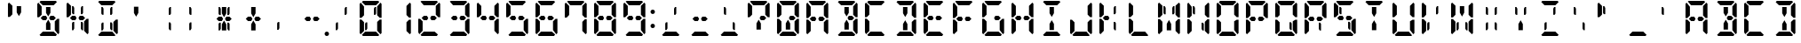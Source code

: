 SplineFontDB: 3.0
FontName: DSEG14ClassicMini-Bold
FullName: DSEG14 Classic Mini-Bold
FamilyName: DSEG14 Classic Mini
Weight: Bold
Copyright: Created by Keshikan(https://twitter.com/keshinomi_88pro)\nwith FontForge 2.0 (http://fontforge.sf.net)
UComments: "2014-8-31: Created."
Version: 0.46
ItalicAngle: 0
UnderlinePosition: -100
UnderlineWidth: 50
Ascent: 1000
Descent: 0
InvalidEm: 0
LayerCount: 2
Layer: 0 0 "+gMyXYgAA" 1
Layer: 1 0 "+Uk2XYgAA" 0
XUID: [1021 682 390630330 14528854]
FSType: 8
OS2Version: 0
OS2_WeightWidthSlopeOnly: 0
OS2_UseTypoMetrics: 1
CreationTime: 1409488158
ModificationTime: 1584206710
PfmFamily: 17
TTFWeight: 700
TTFWidth: 5
LineGap: 90
VLineGap: 0
OS2TypoAscent: 0
OS2TypoAOffset: 1
OS2TypoDescent: 0
OS2TypoDOffset: 1
OS2TypoLinegap: 90
OS2WinAscent: 0
OS2WinAOffset: 1
OS2WinDescent: 0
OS2WinDOffset: 1
HheadAscent: 0
HheadAOffset: 1
HheadDescent: 0
HheadDOffset: 1
OS2Vendor: 'PfEd'
MarkAttachClasses: 1
DEI: 91125
LangName: 1033 "Created by Keshikan+AAoA-with FontForge 2.0 (http://fontforge.sf.net)" "" "" "" "" "Version 0.3" "" "" "" "Keshikan(Twitter:@keshinomi_88pro)" "" "" "http://www.keshikan.net" "Copyright (c) 2018, keshikan (http://www.keshikan.net),+AAoA-with Reserved Font Name +ACIA-DSEG+ACIA.+AAoACgAA-This Font Software is licensed under the SIL Open Font License, Version 1.1.+AAoA-This license is copied below, and is also available with a FAQ at:+AAoA-http://scripts.sil.org/OFL+AAoACgAK------------------------------------------------------------+AAoA-SIL OPEN FONT LICENSE Version 1.1 - 26 February 2007+AAoA------------------------------------------------------------+AAoACgAA-PREAMBLE+AAoA-The goals of the Open Font License (OFL) are to stimulate worldwide+AAoA-development of collaborative font projects, to support the font creation+AAoA-efforts of academic and linguistic communities, and to provide a free and+AAoA-open framework in which fonts may be shared and improved in partnership+AAoA-with others.+AAoACgAA-The OFL allows the licensed fonts to be used, studied, modified and+AAoA-redistributed freely as long as they are not sold by themselves. The+AAoA-fonts, including any derivative works, can be bundled, embedded, +AAoA-redistributed and/or sold with any software provided that any reserved+AAoA-names are not used by derivative works. The fonts and derivatives,+AAoA-however, cannot be released under any other type of license. The+AAoA-requirement for fonts to remain under this license does not apply+AAoA-to any document created using the fonts or their derivatives.+AAoACgAA-DEFINITIONS+AAoAIgAA-Font Software+ACIA refers to the set of files released by the Copyright+AAoA-Holder(s) under this license and clearly marked as such. This may+AAoA-include source files, build scripts and documentation.+AAoACgAi-Reserved Font Name+ACIA refers to any names specified as such after the+AAoA-copyright statement(s).+AAoACgAi-Original Version+ACIA refers to the collection of Font Software components as+AAoA-distributed by the Copyright Holder(s).+AAoACgAi-Modified Version+ACIA refers to any derivative made by adding to, deleting,+AAoA-or substituting -- in part or in whole -- any of the components of the+AAoA-Original Version, by changing formats or by porting the Font Software to a+AAoA-new environment.+AAoACgAi-Author+ACIA refers to any designer, engineer, programmer, technical+AAoA-writer or other person who contributed to the Font Software.+AAoACgAA-PERMISSION & CONDITIONS+AAoA-Permission is hereby granted, free of charge, to any person obtaining+AAoA-a copy of the Font Software, to use, study, copy, merge, embed, modify,+AAoA-redistribute, and sell modified and unmodified copies of the Font+AAoA-Software, subject to the following conditions:+AAoACgAA-1) Neither the Font Software nor any of its individual components,+AAoA-in Original or Modified Versions, may be sold by itself.+AAoACgAA-2) Original or Modified Versions of the Font Software may be bundled,+AAoA-redistributed and/or sold with any software, provided that each copy+AAoA-contains the above copyright notice and this license. These can be+AAoA-included either as stand-alone text files, human-readable headers or+AAoA-in the appropriate machine-readable metadata fields within text or+AAoA-binary files as long as those fields can be easily viewed by the user.+AAoACgAA-3) No Modified Version of the Font Software may use the Reserved Font+AAoA-Name(s) unless explicit written permission is granted by the corresponding+AAoA-Copyright Holder. This restriction only applies to the primary font name as+AAoA-presented to the users.+AAoACgAA-4) The name(s) of the Copyright Holder(s) or the Author(s) of the Font+AAoA-Software shall not be used to promote, endorse or advertise any+AAoA-Modified Version, except to acknowledge the contribution(s) of the+AAoA-Copyright Holder(s) and the Author(s) or with their explicit written+AAoA-permission.+AAoACgAA-5) The Font Software, modified or unmodified, in part or in whole,+AAoA-must be distributed entirely under this license, and must not be+AAoA-distributed under any other license. The requirement for fonts to+AAoA-remain under this license does not apply to any document created+AAoA-using the Font Software.+AAoACgAA-TERMINATION+AAoA-This license becomes null and void if any of the above conditions are+AAoA-not met.+AAoACgAA-DISCLAIMER+AAoA-THE FONT SOFTWARE IS PROVIDED +ACIA-AS IS+ACIA, WITHOUT WARRANTY OF ANY KIND,+AAoA-EXPRESS OR IMPLIED, INCLUDING BUT NOT LIMITED TO ANY WARRANTIES OF+AAoA-MERCHANTABILITY, FITNESS FOR A PARTICULAR PURPOSE AND NONINFRINGEMENT+AAoA-OF COPYRIGHT, PATENT, TRADEMARK, OR OTHER RIGHT. IN NO EVENT SHALL THE+AAoA-COPYRIGHT HOLDER BE LIABLE FOR ANY CLAIM, DAMAGES OR OTHER LIABILITY,+AAoA-INCLUDING ANY GENERAL, SPECIAL, INDIRECT, INCIDENTAL, OR CONSEQUENTIAL+AAoA-DAMAGES, WHETHER IN AN ACTION OF CONTRACT, TORT OR OTHERWISE, ARISING+AAoA-FROM, OUT OF THE USE OR INABILITY TO USE THE FONT SOFTWARE OR FROM+AAoA-OTHER DEALINGS IN THE FONT SOFTWARE." "http://scripts.sil.org/OFL" "" "" "" "" "DSEG14 12:34"
Encoding: ISO8859-1
UnicodeInterp: none
NameList: Adobe Glyph List
DisplaySize: -48
AntiAlias: 1
FitToEm: 1
WinInfo: 119 17 7
BeginPrivate: 0
EndPrivate
TeXData: 1 0 0 209715 104857 69905 1048576 1048576 69905 783286 444596 497025 792723 393216 433062 380633 303038 157286 324010 404750 52429 2506097 1059062 262144
BeginChars: 256 93

StartChar: zero
Encoding: 48 48 0
Width: 816
VWidth: 200
Flags: HW
LayerCount: 2
Fore
SplineSet
527 830 m 1
 563 830 l 1
 563 644 l 1
 542 608 l 1
 501 608 l 1
 501 784 l 1
 527 830 l 1
154 526 m 1
 151 523 l 1
 99 523 l 1
 99 905 l 1
 130 936 l 1
 223 844 l 1
 223 698 l 1
 223 608 l 1
 223 595 l 1
 154 526 l 1
593 405 m 1
 665 477 l 1
 717 477 l 1
 717 95 l 1
 686 64 l 1
 593 156 l 1
 593 170 l 1
 593 302 l 1
 593 392 l 1
 593 405 l 1
223 302 m 1
 223 156 l 1
 130 64 l 1
 99 95 l 1
 99 477 l 1
 151 477 l 1
 161 467 l 1
 223 405 l 1
 223 392 l 1
 223 302 l 1
163 969 m 1
 194 1000 l 1
 346 1000 l 1
 470 1000 l 1
 622 1000 l 1
 653 969 l 1
 561 876 l 1
 554 876 l 1
 501 876 l 1
 470 876 l 1
 346 876 l 1
 315 876 l 1
 262 876 l 1
 255 876 l 1
 163 969 l 1
274 392 m 1
 315 392 l 1
 315 216 l 1
 289 170 l 1
 253 170 l 1
 253 356 l 1
 274 392 l 1
653 31 m 1
 622 0 l 1
 470 0 l 1
 346 0 l 1
 194 0 l 1
 163 31 l 1
 255 124 l 1
 561 124 l 1
 653 31 l 1
686 936 m 1
 717 905 l 1
 717 523 l 1
 665 523 l 1
 655 533 l 1
 593 595 l 1
 593 608 l 1
 593 698 l 1
 593 830 l 1
 593 844 l 1
 686 936 l 1
EndSplineSet
EndChar

StartChar: eight
Encoding: 56 56 1
Width: 816
VWidth: 200
Flags: HW
LayerCount: 2
Fore
SplineSet
561 562 m 1
 622 500 l 1
 561 438 l 1
 501 438 l 1
 470 438 l 1
 434 499 l 1
 470 562 l 1
 501 562 l 1
 515 562 l 1
 561 562 l 1
154 526 m 1
 151 523 l 1
 99 523 l 1
 99 905 l 1
 130 936 l 1
 223 844 l 1
 223 698 l 1
 223 608 l 1
 223 595 l 1
 154 526 l 1
593 405 m 1
 665 477 l 1
 717 477 l 1
 717 95 l 1
 686 64 l 1
 593 156 l 1
 593 170 l 1
 593 302 l 1
 593 392 l 1
 593 405 l 1
223 302 m 1
 223 156 l 1
 130 64 l 1
 99 95 l 1
 99 477 l 1
 151 477 l 1
 161 467 l 1
 223 405 l 1
 223 392 l 1
 223 302 l 1
163 969 m 1
 194 1000 l 1
 346 1000 l 1
 470 1000 l 1
 622 1000 l 1
 653 969 l 1
 561 876 l 1
 554 876 l 1
 501 876 l 1
 470 876 l 1
 346 876 l 1
 315 876 l 1
 262 876 l 1
 255 876 l 1
 163 969 l 1
653 31 m 1
 622 0 l 1
 470 0 l 1
 346 0 l 1
 194 0 l 1
 163 31 l 1
 255 124 l 1
 561 124 l 1
 653 31 l 1
686 936 m 1
 717 905 l 1
 717 523 l 1
 665 523 l 1
 655 533 l 1
 593 595 l 1
 593 608 l 1
 593 698 l 1
 593 830 l 1
 593 844 l 1
 686 936 l 1
345 562 m 1
 381 499 l 1
 346 438 l 1
 315 438 l 1
 255 438 l 1
 194 500 l 1
 255 562 l 1
 301 562 l 1
 315 562 l 1
 345 562 l 1
EndSplineSet
EndChar

StartChar: one
Encoding: 49 49 2
Width: 816
VWidth: 200
Flags: HW
LayerCount: 2
Fore
SplineSet
593 405 m 1
 665 477 l 1
 717 477 l 1
 717 95 l 1
 686 64 l 1
 593 156 l 1
 593 170 l 1
 593 302 l 1
 593 392 l 1
 593 405 l 1
686 936 m 1
 717 905 l 1
 717 523 l 1
 665 523 l 1
 655 533 l 1
 593 595 l 1
 593 608 l 1
 593 698 l 1
 593 830 l 1
 593 844 l 1
 686 936 l 1
EndSplineSet
EndChar

StartChar: two
Encoding: 50 50 3
Width: 816
VWidth: 200
Flags: HW
LayerCount: 2
Fore
SplineSet
561 562 m 1
 622 500 l 1
 561 438 l 1
 501 438 l 1
 470 438 l 1
 434 499 l 1
 470 562 l 1
 501 562 l 1
 515 562 l 1
 561 562 l 1
223 302 m 1
 223 156 l 1
 130 64 l 1
 99 95 l 1
 99 477 l 1
 151 477 l 1
 161 467 l 1
 223 405 l 1
 223 392 l 1
 223 302 l 1
163 969 m 1
 194 1000 l 1
 346 1000 l 1
 470 1000 l 1
 622 1000 l 1
 653 969 l 1
 561 876 l 1
 554 876 l 1
 501 876 l 1
 470 876 l 1
 346 876 l 1
 315 876 l 1
 262 876 l 1
 255 876 l 1
 163 969 l 1
653 31 m 1
 622 0 l 1
 470 0 l 1
 346 0 l 1
 194 0 l 1
 163 31 l 1
 255 124 l 1
 561 124 l 1
 653 31 l 1
686 936 m 1
 717 905 l 1
 717 523 l 1
 665 523 l 1
 655 533 l 1
 593 595 l 1
 593 608 l 1
 593 698 l 1
 593 830 l 1
 593 844 l 1
 686 936 l 1
345 562 m 1
 381 499 l 1
 346 438 l 1
 315 438 l 1
 255 438 l 1
 194 500 l 1
 255 562 l 1
 301 562 l 1
 315 562 l 1
 345 562 l 1
EndSplineSet
EndChar

StartChar: three
Encoding: 51 51 4
Width: 816
VWidth: 200
Flags: HW
LayerCount: 2
Fore
SplineSet
561 562 m 1
 622 500 l 1
 561 438 l 1
 501 438 l 1
 470 438 l 1
 434 499 l 1
 470 562 l 1
 501 562 l 1
 515 562 l 1
 561 562 l 1
593 405 m 1
 665 477 l 1
 717 477 l 1
 717 95 l 1
 686 64 l 1
 593 156 l 1
 593 170 l 1
 593 302 l 1
 593 392 l 1
 593 405 l 1
163 969 m 1
 194 1000 l 1
 346 1000 l 1
 470 1000 l 1
 622 1000 l 1
 653 969 l 1
 561 876 l 1
 554 876 l 1
 501 876 l 1
 470 876 l 1
 346 876 l 1
 315 876 l 1
 262 876 l 1
 255 876 l 1
 163 969 l 1
653 31 m 1
 622 0 l 1
 470 0 l 1
 346 0 l 1
 194 0 l 1
 163 31 l 1
 255 124 l 1
 561 124 l 1
 653 31 l 1
686 936 m 1
 717 905 l 1
 717 523 l 1
 665 523 l 1
 655 533 l 1
 593 595 l 1
 593 608 l 1
 593 698 l 1
 593 830 l 1
 593 844 l 1
 686 936 l 1
345 562 m 1
 381 499 l 1
 346 438 l 1
 315 438 l 1
 255 438 l 1
 194 500 l 1
 255 562 l 1
 301 562 l 1
 315 562 l 1
 345 562 l 1
EndSplineSet
EndChar

StartChar: four
Encoding: 52 52 5
Width: 816
VWidth: 200
Flags: HW
LayerCount: 2
Fore
SplineSet
561 562 m 1
 622 500 l 1
 561 438 l 1
 501 438 l 1
 470 438 l 1
 434 499 l 1
 470 562 l 1
 501 562 l 1
 515 562 l 1
 561 562 l 1
154 526 m 1
 151 523 l 1
 99 523 l 1
 99 905 l 1
 130 936 l 1
 223 844 l 1
 223 698 l 1
 223 608 l 1
 223 595 l 1
 154 526 l 1
593 405 m 1
 665 477 l 1
 717 477 l 1
 717 95 l 1
 686 64 l 1
 593 156 l 1
 593 170 l 1
 593 302 l 1
 593 392 l 1
 593 405 l 1
686 936 m 1
 717 905 l 1
 717 523 l 1
 665 523 l 1
 655 533 l 1
 593 595 l 1
 593 608 l 1
 593 698 l 1
 593 830 l 1
 593 844 l 1
 686 936 l 1
345 562 m 1
 381 499 l 1
 346 438 l 1
 315 438 l 1
 255 438 l 1
 194 500 l 1
 255 562 l 1
 301 562 l 1
 315 562 l 1
 345 562 l 1
EndSplineSet
EndChar

StartChar: five
Encoding: 53 53 6
Width: 816
VWidth: 200
Flags: HW
LayerCount: 2
Fore
SplineSet
561 562 m 1
 622 500 l 1
 561 438 l 1
 501 438 l 1
 470 438 l 1
 434 499 l 1
 470 562 l 1
 501 562 l 1
 515 562 l 1
 561 562 l 1
154 526 m 1
 151 523 l 1
 99 523 l 1
 99 905 l 1
 130 936 l 1
 223 844 l 1
 223 698 l 1
 223 608 l 1
 223 595 l 1
 154 526 l 1
593 405 m 1
 665 477 l 1
 717 477 l 1
 717 95 l 1
 686 64 l 1
 593 156 l 1
 593 170 l 1
 593 302 l 1
 593 392 l 1
 593 405 l 1
163 969 m 1
 194 1000 l 1
 346 1000 l 1
 470 1000 l 1
 622 1000 l 1
 653 969 l 1
 561 876 l 1
 554 876 l 1
 501 876 l 1
 470 876 l 1
 346 876 l 1
 315 876 l 1
 262 876 l 1
 255 876 l 1
 163 969 l 1
653 31 m 1
 622 0 l 1
 470 0 l 1
 346 0 l 1
 194 0 l 1
 163 31 l 1
 255 124 l 1
 561 124 l 1
 653 31 l 1
345 562 m 1
 381 499 l 1
 346 438 l 1
 315 438 l 1
 255 438 l 1
 194 500 l 1
 255 562 l 1
 301 562 l 1
 315 562 l 1
 345 562 l 1
EndSplineSet
EndChar

StartChar: six
Encoding: 54 54 7
Width: 816
VWidth: 200
Flags: HW
LayerCount: 2
Fore
SplineSet
561 562 m 1
 622 500 l 1
 561 438 l 1
 501 438 l 1
 470 438 l 1
 434 499 l 1
 470 562 l 1
 501 562 l 1
 515 562 l 1
 561 562 l 1
154 526 m 1
 151 523 l 1
 99 523 l 1
 99 905 l 1
 130 936 l 1
 223 844 l 1
 223 698 l 1
 223 608 l 1
 223 595 l 1
 154 526 l 1
593 405 m 1
 665 477 l 1
 717 477 l 1
 717 95 l 1
 686 64 l 1
 593 156 l 1
 593 170 l 1
 593 302 l 1
 593 392 l 1
 593 405 l 1
223 302 m 1
 223 156 l 1
 130 64 l 1
 99 95 l 1
 99 477 l 1
 151 477 l 1
 161 467 l 1
 223 405 l 1
 223 392 l 1
 223 302 l 1
163 969 m 1
 194 1000 l 1
 346 1000 l 1
 470 1000 l 1
 622 1000 l 1
 653 969 l 1
 561 876 l 1
 554 876 l 1
 501 876 l 1
 470 876 l 1
 346 876 l 1
 315 876 l 1
 262 876 l 1
 255 876 l 1
 163 969 l 1
653 31 m 1
 622 0 l 1
 470 0 l 1
 346 0 l 1
 194 0 l 1
 163 31 l 1
 255 124 l 1
 561 124 l 1
 653 31 l 1
345 562 m 1
 381 499 l 1
 346 438 l 1
 315 438 l 1
 255 438 l 1
 194 500 l 1
 255 562 l 1
 301 562 l 1
 315 562 l 1
 345 562 l 1
EndSplineSet
EndChar

StartChar: seven
Encoding: 55 55 8
Width: 816
VWidth: 200
Flags: HW
LayerCount: 2
Fore
SplineSet
154 526 m 1
 151 523 l 1
 99 523 l 1
 99 905 l 1
 130 936 l 1
 223 844 l 1
 223 698 l 1
 223 608 l 1
 223 595 l 1
 154 526 l 1
593 405 m 1
 665 477 l 1
 717 477 l 1
 717 95 l 1
 686 64 l 1
 593 156 l 1
 593 170 l 1
 593 302 l 1
 593 392 l 1
 593 405 l 1
163 969 m 1
 194 1000 l 1
 346 1000 l 1
 470 1000 l 1
 622 1000 l 1
 653 969 l 1
 561 876 l 1
 554 876 l 1
 501 876 l 1
 470 876 l 1
 346 876 l 1
 315 876 l 1
 262 876 l 1
 255 876 l 1
 163 969 l 1
686 936 m 1
 717 905 l 1
 717 523 l 1
 665 523 l 1
 655 533 l 1
 593 595 l 1
 593 608 l 1
 593 698 l 1
 593 830 l 1
 593 844 l 1
 686 936 l 1
EndSplineSet
EndChar

StartChar: nine
Encoding: 57 57 9
Width: 816
VWidth: 200
Flags: HW
LayerCount: 2
Fore
SplineSet
561 562 m 1
 622 500 l 1
 561 438 l 1
 501 438 l 1
 470 438 l 1
 434 499 l 1
 470 562 l 1
 501 562 l 1
 515 562 l 1
 561 562 l 1
154 526 m 1
 151 523 l 1
 99 523 l 1
 99 905 l 1
 130 936 l 1
 223 844 l 1
 223 698 l 1
 223 608 l 1
 223 595 l 1
 154 526 l 1
593 405 m 1
 665 477 l 1
 717 477 l 1
 717 95 l 1
 686 64 l 1
 593 156 l 1
 593 170 l 1
 593 302 l 1
 593 392 l 1
 593 405 l 1
163 969 m 1
 194 1000 l 1
 346 1000 l 1
 470 1000 l 1
 622 1000 l 1
 653 969 l 1
 561 876 l 1
 554 876 l 1
 501 876 l 1
 470 876 l 1
 346 876 l 1
 315 876 l 1
 262 876 l 1
 255 876 l 1
 163 969 l 1
653 31 m 1
 622 0 l 1
 470 0 l 1
 346 0 l 1
 194 0 l 1
 163 31 l 1
 255 124 l 1
 561 124 l 1
 653 31 l 1
686 936 m 1
 717 905 l 1
 717 523 l 1
 665 523 l 1
 655 533 l 1
 593 595 l 1
 593 608 l 1
 593 698 l 1
 593 830 l 1
 593 844 l 1
 686 936 l 1
345 562 m 1
 381 499 l 1
 346 438 l 1
 315 438 l 1
 255 438 l 1
 194 500 l 1
 255 562 l 1
 301 562 l 1
 315 562 l 1
 345 562 l 1
EndSplineSet
EndChar

StartChar: A
Encoding: 65 65 10
Width: 816
VWidth: 200
Flags: HW
LayerCount: 2
Fore
SplineSet
561 562 m 1
 622 500 l 1
 561 438 l 1
 501 438 l 1
 470 438 l 1
 434 499 l 1
 470 562 l 1
 501 562 l 1
 515 562 l 1
 561 562 l 1
154 526 m 1
 151 523 l 1
 99 523 l 1
 99 905 l 1
 130 936 l 1
 223 844 l 1
 223 698 l 1
 223 608 l 1
 223 595 l 1
 154 526 l 1
593 405 m 1
 665 477 l 1
 717 477 l 1
 717 95 l 1
 686 64 l 1
 593 156 l 1
 593 170 l 1
 593 302 l 1
 593 392 l 1
 593 405 l 1
223 302 m 1
 223 156 l 1
 130 64 l 1
 99 95 l 1
 99 477 l 1
 151 477 l 1
 161 467 l 1
 223 405 l 1
 223 392 l 1
 223 302 l 1
163 969 m 1
 194 1000 l 1
 346 1000 l 1
 470 1000 l 1
 622 1000 l 1
 653 969 l 1
 561 876 l 1
 554 876 l 1
 501 876 l 1
 470 876 l 1
 346 876 l 1
 315 876 l 1
 262 876 l 1
 255 876 l 1
 163 969 l 1
686 936 m 1
 717 905 l 1
 717 523 l 1
 665 523 l 1
 655 533 l 1
 593 595 l 1
 593 608 l 1
 593 698 l 1
 593 830 l 1
 593 844 l 1
 686 936 l 1
345 562 m 1
 381 499 l 1
 346 438 l 1
 315 438 l 1
 255 438 l 1
 194 500 l 1
 255 562 l 1
 301 562 l 1
 315 562 l 1
 345 562 l 1
EndSplineSet
EndChar

StartChar: B
Encoding: 66 66 11
Width: 816
VWidth: 200
Flags: HW
LayerCount: 2
Fore
SplineSet
561 562 m 1
 622 500 l 1
 561 438 l 1
 501 438 l 1
 470 438 l 1
 434 499 l 1
 470 562 l 1
 501 562 l 1
 515 562 l 1
 561 562 l 1
346 731 m 1
 346 830 l 1
 470 830 l 1
 470 731 l 1
 470 653 l 1
 408 546 l 1
 346 652 l 1
 346 731 l 1
593 405 m 1
 665 477 l 1
 717 477 l 1
 717 95 l 1
 686 64 l 1
 593 156 l 1
 593 170 l 1
 593 302 l 1
 593 392 l 1
 593 405 l 1
163 969 m 1
 194 1000 l 1
 346 1000 l 1
 470 1000 l 1
 622 1000 l 1
 653 969 l 1
 561 876 l 1
 554 876 l 1
 501 876 l 1
 470 876 l 1
 346 876 l 1
 315 876 l 1
 262 876 l 1
 255 876 l 1
 163 969 l 1
653 31 m 1
 622 0 l 1
 470 0 l 1
 346 0 l 1
 194 0 l 1
 163 31 l 1
 255 124 l 1
 561 124 l 1
 653 31 l 1
686 936 m 1
 717 905 l 1
 717 523 l 1
 665 523 l 1
 655 533 l 1
 593 595 l 1
 593 608 l 1
 593 698 l 1
 593 830 l 1
 593 844 l 1
 686 936 l 1
470 269 m 1
 470 170 l 1
 346 170 l 1
 346 269 l 1
 346 347 l 1
 408 453 l 1
 470 345 l 1
 470 269 l 1
EndSplineSet
EndChar

StartChar: C
Encoding: 67 67 12
Width: 816
VWidth: 200
Flags: HW
LayerCount: 2
Fore
SplineSet
154 526 m 1
 151 523 l 1
 99 523 l 1
 99 905 l 1
 130 936 l 1
 223 844 l 1
 223 698 l 1
 223 608 l 1
 223 595 l 1
 154 526 l 1
223 302 m 1
 223 156 l 1
 130 64 l 1
 99 95 l 1
 99 477 l 1
 151 477 l 1
 161 467 l 1
 223 405 l 1
 223 392 l 1
 223 302 l 1
163 969 m 1
 194 1000 l 1
 346 1000 l 1
 470 1000 l 1
 622 1000 l 1
 653 969 l 1
 561 876 l 1
 554 876 l 1
 501 876 l 1
 470 876 l 1
 346 876 l 1
 315 876 l 1
 262 876 l 1
 255 876 l 1
 163 969 l 1
653 31 m 1
 622 0 l 1
 470 0 l 1
 346 0 l 1
 194 0 l 1
 163 31 l 1
 255 124 l 1
 561 124 l 1
 653 31 l 1
EndSplineSet
EndChar

StartChar: D
Encoding: 68 68 13
Width: 816
VWidth: 200
Flags: HW
LayerCount: 2
Fore
SplineSet
346 731 m 1
 346 830 l 1
 470 830 l 1
 470 731 l 1
 470 653 l 1
 408 546 l 1
 346 652 l 1
 346 731 l 1
593 405 m 1
 665 477 l 1
 717 477 l 1
 717 95 l 1
 686 64 l 1
 593 156 l 1
 593 170 l 1
 593 302 l 1
 593 392 l 1
 593 405 l 1
163 969 m 1
 194 1000 l 1
 346 1000 l 1
 470 1000 l 1
 622 1000 l 1
 653 969 l 1
 561 876 l 1
 554 876 l 1
 501 876 l 1
 470 876 l 1
 346 876 l 1
 315 876 l 1
 262 876 l 1
 255 876 l 1
 163 969 l 1
653 31 m 1
 622 0 l 1
 470 0 l 1
 346 0 l 1
 194 0 l 1
 163 31 l 1
 255 124 l 1
 561 124 l 1
 653 31 l 1
686 936 m 1
 717 905 l 1
 717 523 l 1
 665 523 l 1
 655 533 l 1
 593 595 l 1
 593 608 l 1
 593 698 l 1
 593 830 l 1
 593 844 l 1
 686 936 l 1
470 269 m 1
 470 170 l 1
 346 170 l 1
 346 269 l 1
 346 347 l 1
 408 453 l 1
 470 345 l 1
 470 269 l 1
EndSplineSet
EndChar

StartChar: E
Encoding: 69 69 14
Width: 816
VWidth: 200
Flags: HW
LayerCount: 2
Fore
SplineSet
561 562 m 1
 622 500 l 1
 561 438 l 1
 501 438 l 1
 470 438 l 1
 434 499 l 1
 470 562 l 1
 501 562 l 1
 515 562 l 1
 561 562 l 1
154 526 m 1
 151 523 l 1
 99 523 l 1
 99 905 l 1
 130 936 l 1
 223 844 l 1
 223 698 l 1
 223 608 l 1
 223 595 l 1
 154 526 l 1
223 302 m 1
 223 156 l 1
 130 64 l 1
 99 95 l 1
 99 477 l 1
 151 477 l 1
 161 467 l 1
 223 405 l 1
 223 392 l 1
 223 302 l 1
163 969 m 1
 194 1000 l 1
 346 1000 l 1
 470 1000 l 1
 622 1000 l 1
 653 969 l 1
 561 876 l 1
 554 876 l 1
 501 876 l 1
 470 876 l 1
 346 876 l 1
 315 876 l 1
 262 876 l 1
 255 876 l 1
 163 969 l 1
653 31 m 1
 622 0 l 1
 470 0 l 1
 346 0 l 1
 194 0 l 1
 163 31 l 1
 255 124 l 1
 561 124 l 1
 653 31 l 1
345 562 m 1
 381 499 l 1
 346 438 l 1
 315 438 l 1
 255 438 l 1
 194 500 l 1
 255 562 l 1
 301 562 l 1
 315 562 l 1
 345 562 l 1
EndSplineSet
EndChar

StartChar: F
Encoding: 70 70 15
Width: 816
VWidth: 200
Flags: HW
LayerCount: 2
Fore
SplineSet
561 562 m 1
 622 500 l 1
 561 438 l 1
 501 438 l 1
 470 438 l 1
 434 499 l 1
 470 562 l 1
 501 562 l 1
 515 562 l 1
 561 562 l 1
154 526 m 1
 151 523 l 1
 99 523 l 1
 99 905 l 1
 130 936 l 1
 223 844 l 1
 223 698 l 1
 223 608 l 1
 223 595 l 1
 154 526 l 1
223 302 m 1
 223 156 l 1
 130 64 l 1
 99 95 l 1
 99 477 l 1
 151 477 l 1
 161 467 l 1
 223 405 l 1
 223 392 l 1
 223 302 l 1
163 969 m 1
 194 1000 l 1
 346 1000 l 1
 470 1000 l 1
 622 1000 l 1
 653 969 l 1
 561 876 l 1
 554 876 l 1
 501 876 l 1
 470 876 l 1
 346 876 l 1
 315 876 l 1
 262 876 l 1
 255 876 l 1
 163 969 l 1
345 562 m 1
 381 499 l 1
 346 438 l 1
 315 438 l 1
 255 438 l 1
 194 500 l 1
 255 562 l 1
 301 562 l 1
 315 562 l 1
 345 562 l 1
EndSplineSet
EndChar

StartChar: G
Encoding: 71 71 16
Width: 816
VWidth: 200
Flags: HW
LayerCount: 2
Fore
SplineSet
561 562 m 1
 622 500 l 1
 561 438 l 1
 501 438 l 1
 470 438 l 1
 434 499 l 1
 470 562 l 1
 501 562 l 1
 515 562 l 1
 561 562 l 1
154 526 m 1
 151 523 l 1
 99 523 l 1
 99 905 l 1
 130 936 l 1
 223 844 l 1
 223 698 l 1
 223 608 l 1
 223 595 l 1
 154 526 l 1
593 405 m 1
 665 477 l 1
 717 477 l 1
 717 95 l 1
 686 64 l 1
 593 156 l 1
 593 170 l 1
 593 302 l 1
 593 392 l 1
 593 405 l 1
223 302 m 1
 223 156 l 1
 130 64 l 1
 99 95 l 1
 99 477 l 1
 151 477 l 1
 161 467 l 1
 223 405 l 1
 223 392 l 1
 223 302 l 1
163 969 m 1
 194 1000 l 1
 346 1000 l 1
 470 1000 l 1
 622 1000 l 1
 653 969 l 1
 561 876 l 1
 554 876 l 1
 501 876 l 1
 470 876 l 1
 346 876 l 1
 315 876 l 1
 262 876 l 1
 255 876 l 1
 163 969 l 1
653 31 m 1
 622 0 l 1
 470 0 l 1
 346 0 l 1
 194 0 l 1
 163 31 l 1
 255 124 l 1
 561 124 l 1
 653 31 l 1
EndSplineSet
EndChar

StartChar: H
Encoding: 72 72 17
Width: 816
VWidth: 200
Flags: HW
LayerCount: 2
Fore
SplineSet
561 562 m 1
 622 500 l 1
 561 438 l 1
 501 438 l 1
 470 438 l 1
 434 499 l 1
 470 562 l 1
 501 562 l 1
 515 562 l 1
 561 562 l 1
154 526 m 1
 151 523 l 1
 99 523 l 1
 99 905 l 1
 130 936 l 1
 223 844 l 1
 223 698 l 1
 223 608 l 1
 223 595 l 1
 154 526 l 1
593 405 m 1
 665 477 l 1
 717 477 l 1
 717 95 l 1
 686 64 l 1
 593 156 l 1
 593 170 l 1
 593 302 l 1
 593 392 l 1
 593 405 l 1
223 302 m 1
 223 156 l 1
 130 64 l 1
 99 95 l 1
 99 477 l 1
 151 477 l 1
 161 467 l 1
 223 405 l 1
 223 392 l 1
 223 302 l 1
686 936 m 1
 717 905 l 1
 717 523 l 1
 665 523 l 1
 655 533 l 1
 593 595 l 1
 593 608 l 1
 593 698 l 1
 593 830 l 1
 593 844 l 1
 686 936 l 1
345 562 m 1
 381 499 l 1
 346 438 l 1
 315 438 l 1
 255 438 l 1
 194 500 l 1
 255 562 l 1
 301 562 l 1
 315 562 l 1
 345 562 l 1
EndSplineSet
EndChar

StartChar: I
Encoding: 73 73 18
Width: 816
VWidth: 200
Flags: HW
LayerCount: 2
Fore
SplineSet
346 731 m 1
 346 830 l 1
 470 830 l 1
 470 731 l 1
 470 653 l 1
 408 546 l 1
 346 652 l 1
 346 731 l 1
163 969 m 1
 194 1000 l 1
 346 1000 l 1
 470 1000 l 1
 622 1000 l 1
 653 969 l 1
 561 876 l 1
 554 876 l 1
 501 876 l 1
 470 876 l 1
 346 876 l 1
 315 876 l 1
 262 876 l 1
 255 876 l 1
 163 969 l 1
653 31 m 1
 622 0 l 1
 470 0 l 1
 346 0 l 1
 194 0 l 1
 163 31 l 1
 255 124 l 1
 561 124 l 1
 653 31 l 1
470 269 m 1
 470 170 l 1
 346 170 l 1
 346 269 l 1
 346 347 l 1
 408 453 l 1
 470 345 l 1
 470 269 l 1
EndSplineSet
EndChar

StartChar: J
Encoding: 74 74 19
Width: 816
VWidth: 200
Flags: HW
LayerCount: 2
Fore
SplineSet
593 405 m 1
 665 477 l 1
 717 477 l 1
 717 95 l 1
 686 64 l 1
 593 156 l 1
 593 170 l 1
 593 302 l 1
 593 392 l 1
 593 405 l 1
223 302 m 1
 223 156 l 1
 130 64 l 1
 99 95 l 1
 99 477 l 1
 151 477 l 1
 161 467 l 1
 223 405 l 1
 223 392 l 1
 223 302 l 1
653 31 m 1
 622 0 l 1
 470 0 l 1
 346 0 l 1
 194 0 l 1
 163 31 l 1
 255 124 l 1
 561 124 l 1
 653 31 l 1
686 936 m 1
 717 905 l 1
 717 523 l 1
 665 523 l 1
 655 533 l 1
 593 595 l 1
 593 608 l 1
 593 698 l 1
 593 830 l 1
 593 844 l 1
 686 936 l 1
EndSplineSet
EndChar

StartChar: K
Encoding: 75 75 20
Width: 816
VWidth: 200
Flags: HW
LayerCount: 2
Fore
SplineSet
563 356 m 1
 563 170 l 1
 527 170 l 1
 501 216 l 1
 501 392 l 1
 542 392 l 1
 563 356 l 1
527 830 m 1
 563 830 l 1
 563 644 l 1
 542 608 l 1
 501 608 l 1
 501 784 l 1
 527 830 l 1
154 526 m 1
 151 523 l 1
 99 523 l 1
 99 905 l 1
 130 936 l 1
 223 844 l 1
 223 698 l 1
 223 608 l 1
 223 595 l 1
 154 526 l 1
223 302 m 1
 223 156 l 1
 130 64 l 1
 99 95 l 1
 99 477 l 1
 151 477 l 1
 161 467 l 1
 223 405 l 1
 223 392 l 1
 223 302 l 1
345 562 m 1
 381 499 l 1
 346 438 l 1
 315 438 l 1
 255 438 l 1
 194 500 l 1
 255 562 l 1
 301 562 l 1
 315 562 l 1
 345 562 l 1
EndSplineSet
EndChar

StartChar: L
Encoding: 76 76 21
Width: 816
VWidth: 200
Flags: HW
LayerCount: 2
Fore
SplineSet
154 526 m 1
 151 523 l 1
 99 523 l 1
 99 905 l 1
 130 936 l 1
 223 844 l 1
 223 698 l 1
 223 608 l 1
 223 595 l 1
 154 526 l 1
223 302 m 1
 223 156 l 1
 130 64 l 1
 99 95 l 1
 99 477 l 1
 151 477 l 1
 161 467 l 1
 223 405 l 1
 223 392 l 1
 223 302 l 1
653 31 m 1
 622 0 l 1
 470 0 l 1
 346 0 l 1
 194 0 l 1
 163 31 l 1
 255 124 l 1
 561 124 l 1
 653 31 l 1
EndSplineSet
EndChar

StartChar: M
Encoding: 77 77 22
Width: 816
VWidth: 200
Flags: HW
LayerCount: 2
Fore
SplineSet
527 830 m 1
 563 830 l 1
 563 644 l 1
 542 608 l 1
 501 608 l 1
 501 784 l 1
 527 830 l 1
154 526 m 1
 151 523 l 1
 99 523 l 1
 99 905 l 1
 130 936 l 1
 223 844 l 1
 223 698 l 1
 223 608 l 1
 223 595 l 1
 154 526 l 1
593 405 m 1
 665 477 l 1
 717 477 l 1
 717 95 l 1
 686 64 l 1
 593 156 l 1
 593 170 l 1
 593 302 l 1
 593 392 l 1
 593 405 l 1
223 302 m 1
 223 156 l 1
 130 64 l 1
 99 95 l 1
 99 477 l 1
 151 477 l 1
 161 467 l 1
 223 405 l 1
 223 392 l 1
 223 302 l 1
686 936 m 1
 717 905 l 1
 717 523 l 1
 665 523 l 1
 655 533 l 1
 593 595 l 1
 593 608 l 1
 593 698 l 1
 593 830 l 1
 593 844 l 1
 686 936 l 1
470 269 m 1
 470 170 l 1
 346 170 l 1
 346 269 l 1
 346 347 l 1
 408 453 l 1
 470 345 l 1
 470 269 l 1
253 644 m 1
 253 830 l 1
 289 830 l 1
 315 784 l 1
 315 608 l 1
 274 608 l 1
 253 644 l 1
EndSplineSet
EndChar

StartChar: N
Encoding: 78 78 23
Width: 816
VWidth: 200
Flags: HW
LayerCount: 2
Fore
SplineSet
563 356 m 1
 563 170 l 1
 527 170 l 1
 501 216 l 1
 501 392 l 1
 542 392 l 1
 563 356 l 1
154 526 m 1
 151 523 l 1
 99 523 l 1
 99 905 l 1
 130 936 l 1
 223 844 l 1
 223 698 l 1
 223 608 l 1
 223 595 l 1
 154 526 l 1
593 405 m 1
 665 477 l 1
 717 477 l 1
 717 95 l 1
 686 64 l 1
 593 156 l 1
 593 170 l 1
 593 302 l 1
 593 392 l 1
 593 405 l 1
223 302 m 1
 223 156 l 1
 130 64 l 1
 99 95 l 1
 99 477 l 1
 151 477 l 1
 161 467 l 1
 223 405 l 1
 223 392 l 1
 223 302 l 1
686 936 m 1
 717 905 l 1
 717 523 l 1
 665 523 l 1
 655 533 l 1
 593 595 l 1
 593 608 l 1
 593 698 l 1
 593 830 l 1
 593 844 l 1
 686 936 l 1
253 644 m 1
 253 830 l 1
 289 830 l 1
 315 784 l 1
 315 608 l 1
 274 608 l 1
 253 644 l 1
EndSplineSet
EndChar

StartChar: O
Encoding: 79 79 24
Width: 816
VWidth: 200
Flags: HW
LayerCount: 2
Fore
SplineSet
154 526 m 1
 151 523 l 1
 99 523 l 1
 99 905 l 1
 130 936 l 1
 223 844 l 1
 223 698 l 1
 223 608 l 1
 223 595 l 1
 154 526 l 1
593 405 m 1
 665 477 l 1
 717 477 l 1
 717 95 l 1
 686 64 l 1
 593 156 l 1
 593 170 l 1
 593 302 l 1
 593 392 l 1
 593 405 l 1
223 302 m 1
 223 156 l 1
 130 64 l 1
 99 95 l 1
 99 477 l 1
 151 477 l 1
 161 467 l 1
 223 405 l 1
 223 392 l 1
 223 302 l 1
163 969 m 1
 194 1000 l 1
 346 1000 l 1
 470 1000 l 1
 622 1000 l 1
 653 969 l 1
 561 876 l 1
 554 876 l 1
 501 876 l 1
 470 876 l 1
 346 876 l 1
 315 876 l 1
 262 876 l 1
 255 876 l 1
 163 969 l 1
653 31 m 1
 622 0 l 1
 470 0 l 1
 346 0 l 1
 194 0 l 1
 163 31 l 1
 255 124 l 1
 561 124 l 1
 653 31 l 1
686 936 m 1
 717 905 l 1
 717 523 l 1
 665 523 l 1
 655 533 l 1
 593 595 l 1
 593 608 l 1
 593 698 l 1
 593 830 l 1
 593 844 l 1
 686 936 l 1
EndSplineSet
EndChar

StartChar: P
Encoding: 80 80 25
Width: 816
VWidth: 200
Flags: HW
LayerCount: 2
Fore
SplineSet
561 562 m 1
 622 500 l 1
 561 438 l 1
 501 438 l 1
 470 438 l 1
 434 499 l 1
 470 562 l 1
 501 562 l 1
 515 562 l 1
 561 562 l 1
154 526 m 1
 151 523 l 1
 99 523 l 1
 99 905 l 1
 130 936 l 1
 223 844 l 1
 223 698 l 1
 223 608 l 1
 223 595 l 1
 154 526 l 1
223 302 m 1
 223 156 l 1
 130 64 l 1
 99 95 l 1
 99 477 l 1
 151 477 l 1
 161 467 l 1
 223 405 l 1
 223 392 l 1
 223 302 l 1
163 969 m 1
 194 1000 l 1
 346 1000 l 1
 470 1000 l 1
 622 1000 l 1
 653 969 l 1
 561 876 l 1
 554 876 l 1
 501 876 l 1
 470 876 l 1
 346 876 l 1
 315 876 l 1
 262 876 l 1
 255 876 l 1
 163 969 l 1
686 936 m 1
 717 905 l 1
 717 523 l 1
 665 523 l 1
 655 533 l 1
 593 595 l 1
 593 608 l 1
 593 698 l 1
 593 830 l 1
 593 844 l 1
 686 936 l 1
345 562 m 1
 381 499 l 1
 346 438 l 1
 315 438 l 1
 255 438 l 1
 194 500 l 1
 255 562 l 1
 301 562 l 1
 315 562 l 1
 345 562 l 1
EndSplineSet
EndChar

StartChar: Q
Encoding: 81 81 26
Width: 816
VWidth: 200
Flags: HW
LayerCount: 2
Fore
SplineSet
563 356 m 1
 563 170 l 1
 527 170 l 1
 501 216 l 1
 501 392 l 1
 542 392 l 1
 563 356 l 1
154 526 m 1
 151 523 l 1
 99 523 l 1
 99 905 l 1
 130 936 l 1
 223 844 l 1
 223 698 l 1
 223 608 l 1
 223 595 l 1
 154 526 l 1
593 405 m 1
 665 477 l 1
 717 477 l 1
 717 95 l 1
 686 64 l 1
 593 156 l 1
 593 170 l 1
 593 302 l 1
 593 392 l 1
 593 405 l 1
223 302 m 1
 223 156 l 1
 130 64 l 1
 99 95 l 1
 99 477 l 1
 151 477 l 1
 161 467 l 1
 223 405 l 1
 223 392 l 1
 223 302 l 1
163 969 m 1
 194 1000 l 1
 346 1000 l 1
 470 1000 l 1
 622 1000 l 1
 653 969 l 1
 561 876 l 1
 554 876 l 1
 501 876 l 1
 470 876 l 1
 346 876 l 1
 315 876 l 1
 262 876 l 1
 255 876 l 1
 163 969 l 1
653 31 m 1
 622 0 l 1
 470 0 l 1
 346 0 l 1
 194 0 l 1
 163 31 l 1
 255 124 l 1
 561 124 l 1
 653 31 l 1
686 936 m 1
 717 905 l 1
 717 523 l 1
 665 523 l 1
 655 533 l 1
 593 595 l 1
 593 608 l 1
 593 698 l 1
 593 830 l 1
 593 844 l 1
 686 936 l 1
EndSplineSet
EndChar

StartChar: R
Encoding: 82 82 27
Width: 816
VWidth: 200
Flags: HW
LayerCount: 2
Fore
SplineSet
563 356 m 1
 563 170 l 1
 527 170 l 1
 501 216 l 1
 501 392 l 1
 542 392 l 1
 563 356 l 1
561 562 m 1
 622 500 l 1
 561 438 l 1
 501 438 l 1
 470 438 l 1
 434 499 l 1
 470 562 l 1
 501 562 l 1
 515 562 l 1
 561 562 l 1
154 526 m 1
 151 523 l 1
 99 523 l 1
 99 905 l 1
 130 936 l 1
 223 844 l 1
 223 698 l 1
 223 608 l 1
 223 595 l 1
 154 526 l 1
223 302 m 1
 223 156 l 1
 130 64 l 1
 99 95 l 1
 99 477 l 1
 151 477 l 1
 161 467 l 1
 223 405 l 1
 223 392 l 1
 223 302 l 1
163 969 m 1
 194 1000 l 1
 346 1000 l 1
 470 1000 l 1
 622 1000 l 1
 653 969 l 1
 561 876 l 1
 554 876 l 1
 501 876 l 1
 470 876 l 1
 346 876 l 1
 315 876 l 1
 262 876 l 1
 255 876 l 1
 163 969 l 1
686 936 m 1
 717 905 l 1
 717 523 l 1
 665 523 l 1
 655 533 l 1
 593 595 l 1
 593 608 l 1
 593 698 l 1
 593 830 l 1
 593 844 l 1
 686 936 l 1
345 562 m 1
 381 499 l 1
 346 438 l 1
 315 438 l 1
 255 438 l 1
 194 500 l 1
 255 562 l 1
 301 562 l 1
 315 562 l 1
 345 562 l 1
EndSplineSet
EndChar

StartChar: S
Encoding: 83 83 28
Width: 816
VWidth: 200
Flags: HW
LayerCount: 2
Fore
SplineSet
563 356 m 1
 563 170 l 1
 527 170 l 1
 501 216 l 1
 501 392 l 1
 542 392 l 1
 563 356 l 1
561 562 m 1
 622 500 l 1
 561 438 l 1
 501 438 l 1
 470 438 l 1
 434 499 l 1
 470 562 l 1
 501 562 l 1
 515 562 l 1
 561 562 l 1
154 526 m 1
 151 523 l 1
 99 523 l 1
 99 905 l 1
 130 936 l 1
 223 844 l 1
 223 698 l 1
 223 608 l 1
 223 595 l 1
 154 526 l 1
593 405 m 1
 665 477 l 1
 717 477 l 1
 717 95 l 1
 686 64 l 1
 593 156 l 1
 593 170 l 1
 593 302 l 1
 593 392 l 1
 593 405 l 1
163 969 m 1
 194 1000 l 1
 346 1000 l 1
 470 1000 l 1
 622 1000 l 1
 653 969 l 1
 561 876 l 1
 554 876 l 1
 501 876 l 1
 470 876 l 1
 346 876 l 1
 315 876 l 1
 262 876 l 1
 255 876 l 1
 163 969 l 1
653 31 m 1
 622 0 l 1
 470 0 l 1
 346 0 l 1
 194 0 l 1
 163 31 l 1
 255 124 l 1
 561 124 l 1
 653 31 l 1
345 562 m 1
 381 499 l 1
 346 438 l 1
 315 438 l 1
 255 438 l 1
 194 500 l 1
 255 562 l 1
 301 562 l 1
 315 562 l 1
 345 562 l 1
253 644 m 1
 253 830 l 1
 289 830 l 1
 315 784 l 1
 315 608 l 1
 274 608 l 1
 253 644 l 1
EndSplineSet
EndChar

StartChar: T
Encoding: 84 84 29
Width: 816
VWidth: 200
Flags: HW
LayerCount: 2
Fore
SplineSet
346 731 m 1
 346 830 l 1
 470 830 l 1
 470 731 l 1
 470 653 l 1
 408 546 l 1
 346 652 l 1
 346 731 l 1
163 969 m 1
 194 1000 l 1
 346 1000 l 1
 470 1000 l 1
 622 1000 l 1
 653 969 l 1
 561 876 l 1
 554 876 l 1
 501 876 l 1
 470 876 l 1
 346 876 l 1
 315 876 l 1
 262 876 l 1
 255 876 l 1
 163 969 l 1
470 269 m 1
 470 170 l 1
 346 170 l 1
 346 269 l 1
 346 347 l 1
 408 453 l 1
 470 345 l 1
 470 269 l 1
EndSplineSet
EndChar

StartChar: U
Encoding: 85 85 30
Width: 816
VWidth: 200
Flags: HW
LayerCount: 2
Fore
SplineSet
154 526 m 1
 151 523 l 1
 99 523 l 1
 99 905 l 1
 130 936 l 1
 223 844 l 1
 223 698 l 1
 223 608 l 1
 223 595 l 1
 154 526 l 1
593 405 m 1
 665 477 l 1
 717 477 l 1
 717 95 l 1
 686 64 l 1
 593 156 l 1
 593 170 l 1
 593 302 l 1
 593 392 l 1
 593 405 l 1
223 302 m 1
 223 156 l 1
 130 64 l 1
 99 95 l 1
 99 477 l 1
 151 477 l 1
 161 467 l 1
 223 405 l 1
 223 392 l 1
 223 302 l 1
653 31 m 1
 622 0 l 1
 470 0 l 1
 346 0 l 1
 194 0 l 1
 163 31 l 1
 255 124 l 1
 561 124 l 1
 653 31 l 1
686 936 m 1
 717 905 l 1
 717 523 l 1
 665 523 l 1
 655 533 l 1
 593 595 l 1
 593 608 l 1
 593 698 l 1
 593 830 l 1
 593 844 l 1
 686 936 l 1
EndSplineSet
EndChar

StartChar: V
Encoding: 86 86 31
Width: 816
VWidth: 200
Flags: HW
LayerCount: 2
Fore
SplineSet
527 830 m 1
 563 830 l 1
 563 644 l 1
 542 608 l 1
 501 608 l 1
 501 784 l 1
 527 830 l 1
154 526 m 1
 151 523 l 1
 99 523 l 1
 99 905 l 1
 130 936 l 1
 223 844 l 1
 223 698 l 1
 223 608 l 1
 223 595 l 1
 154 526 l 1
223 302 m 1
 223 156 l 1
 130 64 l 1
 99 95 l 1
 99 477 l 1
 151 477 l 1
 161 467 l 1
 223 405 l 1
 223 392 l 1
 223 302 l 1
274 392 m 1
 315 392 l 1
 315 216 l 1
 289 170 l 1
 253 170 l 1
 253 356 l 1
 274 392 l 1
EndSplineSet
EndChar

StartChar: W
Encoding: 87 87 32
Width: 816
VWidth: 200
Flags: HW
LayerCount: 2
Fore
SplineSet
563 356 m 1
 563 170 l 1
 527 170 l 1
 501 216 l 1
 501 392 l 1
 542 392 l 1
 563 356 l 1
346 731 m 1
 346 830 l 1
 470 830 l 1
 470 731 l 1
 470 653 l 1
 408 546 l 1
 346 652 l 1
 346 731 l 1
154 526 m 1
 151 523 l 1
 99 523 l 1
 99 905 l 1
 130 936 l 1
 223 844 l 1
 223 698 l 1
 223 608 l 1
 223 595 l 1
 154 526 l 1
593 405 m 1
 665 477 l 1
 717 477 l 1
 717 95 l 1
 686 64 l 1
 593 156 l 1
 593 170 l 1
 593 302 l 1
 593 392 l 1
 593 405 l 1
223 302 m 1
 223 156 l 1
 130 64 l 1
 99 95 l 1
 99 477 l 1
 151 477 l 1
 161 467 l 1
 223 405 l 1
 223 392 l 1
 223 302 l 1
274 392 m 1
 315 392 l 1
 315 216 l 1
 289 170 l 1
 253 170 l 1
 253 356 l 1
 274 392 l 1
686 936 m 1
 717 905 l 1
 717 523 l 1
 665 523 l 1
 655 533 l 1
 593 595 l 1
 593 608 l 1
 593 698 l 1
 593 830 l 1
 593 844 l 1
 686 936 l 1
EndSplineSet
EndChar

StartChar: X
Encoding: 88 88 33
Width: 816
VWidth: 200
Flags: HW
LayerCount: 2
Fore
SplineSet
563 356 m 1
 563 170 l 1
 527 170 l 1
 501 216 l 1
 501 392 l 1
 542 392 l 1
 563 356 l 1
527 830 m 1
 563 830 l 1
 563 644 l 1
 542 608 l 1
 501 608 l 1
 501 784 l 1
 527 830 l 1
274 392 m 1
 315 392 l 1
 315 216 l 1
 289 170 l 1
 253 170 l 1
 253 356 l 1
 274 392 l 1
253 644 m 1
 253 830 l 1
 289 830 l 1
 315 784 l 1
 315 608 l 1
 274 608 l 1
 253 644 l 1
EndSplineSet
EndChar

StartChar: Y
Encoding: 89 89 34
Width: 816
VWidth: 200
Flags: HW
LayerCount: 2
Fore
SplineSet
527 830 m 1
 563 830 l 1
 563 644 l 1
 542 608 l 1
 501 608 l 1
 501 784 l 1
 527 830 l 1
470 269 m 1
 470 170 l 1
 346 170 l 1
 346 269 l 1
 346 347 l 1
 408 453 l 1
 470 345 l 1
 470 269 l 1
253 644 m 1
 253 830 l 1
 289 830 l 1
 315 784 l 1
 315 608 l 1
 274 608 l 1
 253 644 l 1
EndSplineSet
EndChar

StartChar: Z
Encoding: 90 90 35
Width: 816
VWidth: 200
Flags: HW
LayerCount: 2
Fore
SplineSet
527 830 m 1
 563 830 l 1
 563 644 l 1
 542 608 l 1
 501 608 l 1
 501 784 l 1
 527 830 l 1
163 969 m 1
 194 1000 l 1
 346 1000 l 1
 470 1000 l 1
 622 1000 l 1
 653 969 l 1
 561 876 l 1
 554 876 l 1
 501 876 l 1
 470 876 l 1
 346 876 l 1
 315 876 l 1
 262 876 l 1
 255 876 l 1
 163 969 l 1
274 392 m 1
 315 392 l 1
 315 216 l 1
 289 170 l 1
 253 170 l 1
 253 356 l 1
 274 392 l 1
653 31 m 1
 622 0 l 1
 470 0 l 1
 346 0 l 1
 194 0 l 1
 163 31 l 1
 255 124 l 1
 561 124 l 1
 653 31 l 1
EndSplineSet
EndChar

StartChar: hyphen
Encoding: 45 45 36
Width: 816
VWidth: 200
Flags: HW
LayerCount: 2
Fore
SplineSet
561 562 m 1
 622 500 l 1
 561 438 l 1
 501 438 l 1
 470 438 l 1
 434 499 l 1
 470 562 l 1
 501 562 l 1
 515 562 l 1
 561 562 l 1
345 562 m 1
 381 499 l 1
 346 438 l 1
 315 438 l 1
 255 438 l 1
 194 500 l 1
 255 562 l 1
 301 562 l 1
 315 562 l 1
 345 562 l 1
EndSplineSet
EndChar

StartChar: colon
Encoding: 58 58 37
Width: 200
VWidth: 0
Flags: HW
LayerCount: 2
Fore
SplineSet
162 693 m 0
 162 684 160 676 157 669 c 0
 154 662 150 655 144 649 c 0
 138 643 131 639 124 636 c 0
 117 633 109 631 100 631 c 0
 91 631 83 633 76 636 c 0
 69 639 62 643 56 649 c 0
 50 655 46 662 43 669 c 0
 40 676 38 684 38 693 c 0
 38 702 40 710 43 717 c 0
 46 724 50 730 56 736 c 0
 62 742 69 747 76 750 c 0
 83 753 91 754 100 754 c 0
 109 754 117 753 124 750 c 0
 131 747 138 742 144 736 c 0
 150 730 154 724 157 717 c 0
 160 710 162 702 162 693 c 0
162 281 m 0
 162 272 160 264 157 257 c 0
 154 250 150 243 144 237 c 0
 138 231 131 227 124 224 c 0
 117 221 109 219 100 219 c 0
 91 219 83 221 76 224 c 0
 69 227 62 231 56 237 c 0
 50 243 46 250 43 257 c 0
 40 264 38 272 38 281 c 0
 38 290 40 298 43 305 c 0
 46 312 50 318 56 324 c 0
 62 330 69 335 76 338 c 0
 83 341 91 342 100 342 c 0
 109 342 117 341 124 338 c 0
 131 335 138 330 144 324 c 0
 150 318 154 312 157 305 c 0
 160 298 162 290 162 281 c 0
EndSplineSet
EndChar

StartChar: period
Encoding: 46 46 38
Width: 0
VWidth: 200
Flags: HW
LayerCount: 2
Fore
SplineSet
62 62 m 0
 62 53 60 45 57 38 c 0
 54 31 50 24 44 18 c 0
 38 12 31 8 24 5 c 0
 17 2 9 0 0 0 c 0
 -9 0 -17 2 -24 5 c 0
 -31 8 -38 12 -44 18 c 0
 -50 24 -54 31 -57 38 c 0
 -60 45 -62 53 -62 62 c 0
 -62 71 -60 79 -57 86 c 0
 -54 93 -50 100 -44 106 c 0
 -38 112 -31 116 -24 119 c 0
 -17 122 -9 124 0 124 c 0
 9 124 17 122 24 119 c 0
 31 116 38 112 44 106 c 0
 50 100 54 93 57 86 c 0
 60 79 62 71 62 62 c 0
EndSplineSet
EndChar

StartChar: less
Encoding: 60 60 39
Width: 816
VWidth: 200
Flags: HW
LayerCount: 2
Fore
SplineSet
527 830 m 1
 563 830 l 1
 563 644 l 1
 542 608 l 1
 501 608 l 1
 501 784 l 1
 527 830 l 1
274 392 m 1
 315 392 l 1
 315 216 l 1
 289 170 l 1
 253 170 l 1
 253 356 l 1
 274 392 l 1
653 31 m 1
 622 0 l 1
 470 0 l 1
 346 0 l 1
 194 0 l 1
 163 31 l 1
 255 124 l 1
 561 124 l 1
 653 31 l 1
EndSplineSet
EndChar

StartChar: equal
Encoding: 61 61 40
Width: 816
VWidth: 200
Flags: HW
LayerCount: 2
Fore
SplineSet
561 562 m 1
 622 500 l 1
 561 438 l 1
 501 438 l 1
 470 438 l 1
 434 499 l 1
 470 562 l 1
 501 562 l 1
 515 562 l 1
 561 562 l 1
653 31 m 1
 622 0 l 1
 470 0 l 1
 346 0 l 1
 194 0 l 1
 163 31 l 1
 255 124 l 1
 561 124 l 1
 653 31 l 1
345 562 m 1
 381 499 l 1
 346 438 l 1
 315 438 l 1
 255 438 l 1
 194 500 l 1
 255 562 l 1
 301 562 l 1
 315 562 l 1
 345 562 l 1
EndSplineSet
EndChar

StartChar: greater
Encoding: 62 62 41
Width: 816
VWidth: 200
Flags: HW
LayerCount: 2
Fore
SplineSet
563 356 m 1
 563 170 l 1
 527 170 l 1
 501 216 l 1
 501 392 l 1
 542 392 l 1
 563 356 l 1
653 31 m 1
 622 0 l 1
 470 0 l 1
 346 0 l 1
 194 0 l 1
 163 31 l 1
 255 124 l 1
 561 124 l 1
 653 31 l 1
253 644 m 1
 253 830 l 1
 289 830 l 1
 315 784 l 1
 315 608 l 1
 274 608 l 1
 253 644 l 1
EndSplineSet
EndChar

StartChar: question
Encoding: 63 63 42
Width: 816
VWidth: 200
Flags: HW
LayerCount: 2
Fore
SplineSet
561 562 m 1
 622 500 l 1
 561 438 l 1
 501 438 l 1
 470 438 l 1
 434 499 l 1
 470 562 l 1
 501 562 l 1
 515 562 l 1
 561 562 l 1
154 526 m 1
 151 523 l 1
 99 523 l 1
 99 905 l 1
 130 936 l 1
 223 844 l 1
 223 698 l 1
 223 608 l 1
 223 595 l 1
 154 526 l 1
163 969 m 1
 194 1000 l 1
 346 1000 l 1
 470 1000 l 1
 622 1000 l 1
 653 969 l 1
 561 876 l 1
 554 876 l 1
 501 876 l 1
 470 876 l 1
 346 876 l 1
 315 876 l 1
 262 876 l 1
 255 876 l 1
 163 969 l 1
686 936 m 1
 717 905 l 1
 717 523 l 1
 665 523 l 1
 655 533 l 1
 593 595 l 1
 593 608 l 1
 593 698 l 1
 593 830 l 1
 593 844 l 1
 686 936 l 1
470 269 m 1
 470 170 l 1
 346 170 l 1
 346 269 l 1
 346 347 l 1
 408 453 l 1
 470 345 l 1
 470 269 l 1
EndSplineSet
EndChar

StartChar: at
Encoding: 64 64 43
Width: 816
VWidth: 200
Flags: HW
LayerCount: 2
Fore
SplineSet
561 562 m 1
 622 500 l 1
 561 438 l 1
 501 438 l 1
 470 438 l 1
 434 499 l 1
 470 562 l 1
 501 562 l 1
 515 562 l 1
 561 562 l 1
154 526 m 1
 151 523 l 1
 99 523 l 1
 99 905 l 1
 130 936 l 1
 223 844 l 1
 223 698 l 1
 223 608 l 1
 223 595 l 1
 154 526 l 1
593 405 m 1
 665 477 l 1
 717 477 l 1
 717 95 l 1
 686 64 l 1
 593 156 l 1
 593 170 l 1
 593 302 l 1
 593 392 l 1
 593 405 l 1
223 302 m 1
 223 156 l 1
 130 64 l 1
 99 95 l 1
 99 477 l 1
 151 477 l 1
 161 467 l 1
 223 405 l 1
 223 392 l 1
 223 302 l 1
163 969 m 1
 194 1000 l 1
 346 1000 l 1
 470 1000 l 1
 622 1000 l 1
 653 969 l 1
 561 876 l 1
 554 876 l 1
 501 876 l 1
 470 876 l 1
 346 876 l 1
 315 876 l 1
 262 876 l 1
 255 876 l 1
 163 969 l 1
653 31 m 1
 622 0 l 1
 470 0 l 1
 346 0 l 1
 194 0 l 1
 163 31 l 1
 255 124 l 1
 561 124 l 1
 653 31 l 1
686 936 m 1
 717 905 l 1
 717 523 l 1
 665 523 l 1
 655 533 l 1
 593 595 l 1
 593 608 l 1
 593 698 l 1
 593 830 l 1
 593 844 l 1
 686 936 l 1
470 269 m 1
 470 170 l 1
 346 170 l 1
 346 269 l 1
 346 347 l 1
 408 453 l 1
 470 345 l 1
 470 269 l 1
EndSplineSet
EndChar

StartChar: backslash
Encoding: 92 92 44
Width: 816
VWidth: 200
Flags: HW
LayerCount: 2
Fore
SplineSet
563 356 m 1
 563 170 l 1
 527 170 l 1
 501 216 l 1
 501 392 l 1
 542 392 l 1
 563 356 l 1
253 644 m 1
 253 830 l 1
 289 830 l 1
 315 784 l 1
 315 608 l 1
 274 608 l 1
 253 644 l 1
EndSplineSet
EndChar

StartChar: asciicircum
Encoding: 94 94 45
Width: 816
VWidth: 200
Flags: HW
LayerCount: 2
Fore
SplineSet
154 526 m 1
 151 523 l 1
 99 523 l 1
 99 905 l 1
 130 936 l 1
 223 844 l 1
 223 698 l 1
 223 608 l 1
 223 595 l 1
 154 526 l 1
253 644 m 1
 253 830 l 1
 289 830 l 1
 315 784 l 1
 315 608 l 1
 274 608 l 1
 253 644 l 1
EndSplineSet
EndChar

StartChar: underscore
Encoding: 95 95 46
Width: 816
VWidth: 200
Flags: HW
LayerCount: 2
Fore
SplineSet
653 31 m 1
 622 0 l 1
 470 0 l 1
 346 0 l 1
 194 0 l 1
 163 31 l 1
 255 124 l 1
 561 124 l 1
 653 31 l 1
EndSplineSet
EndChar

StartChar: yen
Encoding: 165 165 47
Width: 816
VWidth: 200
Flags: HW
LayerCount: 2
Fore
SplineSet
561 562 m 1
 622 500 l 1
 561 438 l 1
 501 438 l 1
 470 438 l 1
 434 499 l 1
 470 562 l 1
 501 562 l 1
 515 562 l 1
 561 562 l 1
527 830 m 1
 563 830 l 1
 563 644 l 1
 542 608 l 1
 501 608 l 1
 501 784 l 1
 527 830 l 1
470 269 m 1
 470 170 l 1
 346 170 l 1
 346 269 l 1
 346 347 l 1
 408 453 l 1
 470 345 l 1
 470 269 l 1
345 562 m 1
 381 499 l 1
 346 438 l 1
 315 438 l 1
 255 438 l 1
 194 500 l 1
 255 562 l 1
 301 562 l 1
 315 562 l 1
 345 562 l 1
253 644 m 1
 253 830 l 1
 289 830 l 1
 315 784 l 1
 315 608 l 1
 274 608 l 1
 253 644 l 1
EndSplineSet
EndChar

StartChar: quotedbl
Encoding: 34 34 48
Width: 816
VWidth: 200
Flags: HW
LayerCount: 2
Fore
SplineSet
346 731 m 1
 346 830 l 1
 470 830 l 1
 470 731 l 1
 470 653 l 1
 408 546 l 1
 346 652 l 1
 346 731 l 1
154 526 m 1
 151 523 l 1
 99 523 l 1
 99 905 l 1
 130 936 l 1
 223 844 l 1
 223 698 l 1
 223 608 l 1
 223 595 l 1
 154 526 l 1
EndSplineSet
EndChar

StartChar: quotesingle
Encoding: 39 39 49
Width: 816
VWidth: 200
Flags: HW
LayerCount: 2
Fore
SplineSet
346 731 m 1
 346 830 l 1
 470 830 l 1
 470 731 l 1
 470 653 l 1
 408 546 l 1
 346 652 l 1
 346 731 l 1
EndSplineSet
EndChar

StartChar: parenleft
Encoding: 40 40 50
Width: 816
VWidth: 200
Flags: HW
LayerCount: 2
Fore
SplineSet
563 356 m 1
 563 170 l 1
 527 170 l 1
 501 216 l 1
 501 392 l 1
 542 392 l 1
 563 356 l 1
527 830 m 1
 563 830 l 1
 563 644 l 1
 542 608 l 1
 501 608 l 1
 501 784 l 1
 527 830 l 1
EndSplineSet
EndChar

StartChar: parenright
Encoding: 41 41 51
Width: 816
VWidth: 200
Flags: HW
LayerCount: 2
Fore
SplineSet
274 392 m 1
 315 392 l 1
 315 216 l 1
 289 170 l 1
 253 170 l 1
 253 356 l 1
 274 392 l 1
253 644 m 1
 253 830 l 1
 289 830 l 1
 315 784 l 1
 315 608 l 1
 274 608 l 1
 253 644 l 1
EndSplineSet
EndChar

StartChar: asterisk
Encoding: 42 42 52
Width: 816
VWidth: 200
Flags: HW
LayerCount: 2
Fore
SplineSet
563 356 m 1
 563 170 l 1
 527 170 l 1
 501 216 l 1
 501 392 l 1
 542 392 l 1
 563 356 l 1
561 562 m 1
 622 500 l 1
 561 438 l 1
 501 438 l 1
 470 438 l 1
 434 499 l 1
 470 562 l 1
 501 562 l 1
 515 562 l 1
 561 562 l 1
527 830 m 1
 563 830 l 1
 563 644 l 1
 542 608 l 1
 501 608 l 1
 501 784 l 1
 527 830 l 1
346 731 m 1
 346 830 l 1
 470 830 l 1
 470 731 l 1
 470 653 l 1
 408 546 l 1
 346 652 l 1
 346 731 l 1
274 392 m 1
 315 392 l 1
 315 216 l 1
 289 170 l 1
 253 170 l 1
 253 356 l 1
 274 392 l 1
470 269 m 1
 470 170 l 1
 346 170 l 1
 346 269 l 1
 346 347 l 1
 408 453 l 1
 470 345 l 1
 470 269 l 1
345 562 m 1
 381 499 l 1
 346 438 l 1
 315 438 l 1
 255 438 l 1
 194 500 l 1
 255 562 l 1
 301 562 l 1
 315 562 l 1
 345 562 l 1
253 644 m 1
 253 830 l 1
 289 830 l 1
 315 784 l 1
 315 608 l 1
 274 608 l 1
 253 644 l 1
EndSplineSet
EndChar

StartChar: plus
Encoding: 43 43 53
Width: 816
VWidth: 200
Flags: HW
LayerCount: 2
Fore
SplineSet
561 562 m 1
 622 500 l 1
 561 438 l 1
 501 438 l 1
 470 438 l 1
 434 499 l 1
 470 562 l 1
 501 562 l 1
 515 562 l 1
 561 562 l 1
346 731 m 1
 346 830 l 1
 470 830 l 1
 470 731 l 1
 470 653 l 1
 408 546 l 1
 346 652 l 1
 346 731 l 1
470 269 m 1
 470 170 l 1
 346 170 l 1
 346 269 l 1
 346 347 l 1
 408 453 l 1
 470 345 l 1
 470 269 l 1
345 562 m 1
 381 499 l 1
 346 438 l 1
 315 438 l 1
 255 438 l 1
 194 500 l 1
 255 562 l 1
 301 562 l 1
 315 562 l 1
 345 562 l 1
EndSplineSet
EndChar

StartChar: slash
Encoding: 47 47 54
Width: 816
VWidth: 200
Flags: HW
LayerCount: 2
Fore
SplineSet
527 830 m 1
 563 830 l 1
 563 644 l 1
 542 608 l 1
 501 608 l 1
 501 784 l 1
 527 830 l 1
274 392 m 1
 315 392 l 1
 315 216 l 1
 289 170 l 1
 253 170 l 1
 253 356 l 1
 274 392 l 1
EndSplineSet
EndChar

StartChar: dollar
Encoding: 36 36 55
Width: 816
VWidth: 200
Flags: HW
LayerCount: 2
Fore
SplineSet
561 562 m 1
 622 500 l 1
 561 438 l 1
 501 438 l 1
 470 438 l 1
 434 499 l 1
 470 562 l 1
 501 562 l 1
 515 562 l 1
 561 562 l 1
346 731 m 1
 346 830 l 1
 470 830 l 1
 470 731 l 1
 470 653 l 1
 408 546 l 1
 346 652 l 1
 346 731 l 1
154 526 m 1
 151 523 l 1
 99 523 l 1
 99 905 l 1
 130 936 l 1
 223 844 l 1
 223 698 l 1
 223 608 l 1
 223 595 l 1
 154 526 l 1
593 405 m 1
 665 477 l 1
 717 477 l 1
 717 95 l 1
 686 64 l 1
 593 156 l 1
 593 170 l 1
 593 302 l 1
 593 392 l 1
 593 405 l 1
163 969 m 1
 194 1000 l 1
 346 1000 l 1
 470 1000 l 1
 622 1000 l 1
 653 969 l 1
 561 876 l 1
 554 876 l 1
 501 876 l 1
 470 876 l 1
 346 876 l 1
 315 876 l 1
 262 876 l 1
 255 876 l 1
 163 969 l 1
653 31 m 1
 622 0 l 1
 470 0 l 1
 346 0 l 1
 194 0 l 1
 163 31 l 1
 255 124 l 1
 561 124 l 1
 653 31 l 1
470 269 m 1
 470 170 l 1
 346 170 l 1
 346 269 l 1
 346 347 l 1
 408 453 l 1
 470 345 l 1
 470 269 l 1
345 562 m 1
 381 499 l 1
 346 438 l 1
 315 438 l 1
 255 438 l 1
 194 500 l 1
 255 562 l 1
 301 562 l 1
 315 562 l 1
 345 562 l 1
EndSplineSet
EndChar

StartChar: percent
Encoding: 37 37 56
Width: 816
VWidth: 200
Flags: HW
LayerCount: 2
Fore
SplineSet
563 356 m 1
 563 170 l 1
 527 170 l 1
 501 216 l 1
 501 392 l 1
 542 392 l 1
 563 356 l 1
561 562 m 1
 622 500 l 1
 561 438 l 1
 501 438 l 1
 470 438 l 1
 434 499 l 1
 470 562 l 1
 501 562 l 1
 515 562 l 1
 561 562 l 1
527 830 m 1
 563 830 l 1
 563 644 l 1
 542 608 l 1
 501 608 l 1
 501 784 l 1
 527 830 l 1
154 526 m 1
 151 523 l 1
 99 523 l 1
 99 905 l 1
 130 936 l 1
 223 844 l 1
 223 698 l 1
 223 608 l 1
 223 595 l 1
 154 526 l 1
593 405 m 1
 665 477 l 1
 717 477 l 1
 717 95 l 1
 686 64 l 1
 593 156 l 1
 593 170 l 1
 593 302 l 1
 593 392 l 1
 593 405 l 1
274 392 m 1
 315 392 l 1
 315 216 l 1
 289 170 l 1
 253 170 l 1
 253 356 l 1
 274 392 l 1
345 562 m 1
 381 499 l 1
 346 438 l 1
 315 438 l 1
 255 438 l 1
 194 500 l 1
 255 562 l 1
 301 562 l 1
 315 562 l 1
 345 562 l 1
253 644 m 1
 253 830 l 1
 289 830 l 1
 315 784 l 1
 315 608 l 1
 274 608 l 1
 253 644 l 1
EndSplineSet
EndChar

StartChar: ampersand
Encoding: 38 38 57
Width: 816
VWidth: 200
Flags: HW
LayerCount: 2
Fore
SplineSet
563 356 m 1
 563 170 l 1
 527 170 l 1
 501 216 l 1
 501 392 l 1
 542 392 l 1
 563 356 l 1
527 830 m 1
 563 830 l 1
 563 644 l 1
 542 608 l 1
 501 608 l 1
 501 784 l 1
 527 830 l 1
593 405 m 1
 665 477 l 1
 717 477 l 1
 717 95 l 1
 686 64 l 1
 593 156 l 1
 593 170 l 1
 593 302 l 1
 593 392 l 1
 593 405 l 1
163 969 m 1
 194 1000 l 1
 346 1000 l 1
 470 1000 l 1
 622 1000 l 1
 653 969 l 1
 561 876 l 1
 554 876 l 1
 501 876 l 1
 470 876 l 1
 346 876 l 1
 315 876 l 1
 262 876 l 1
 255 876 l 1
 163 969 l 1
274 392 m 1
 315 392 l 1
 315 216 l 1
 289 170 l 1
 253 170 l 1
 253 356 l 1
 274 392 l 1
653 31 m 1
 622 0 l 1
 470 0 l 1
 346 0 l 1
 194 0 l 1
 163 31 l 1
 255 124 l 1
 561 124 l 1
 653 31 l 1
253 644 m 1
 253 830 l 1
 289 830 l 1
 315 784 l 1
 315 608 l 1
 274 608 l 1
 253 644 l 1
EndSplineSet
EndChar

StartChar: comma
Encoding: 44 44 58
Width: 816
VWidth: 200
Flags: HW
LayerCount: 2
Fore
SplineSet
274 392 m 1
 315 392 l 1
 315 216 l 1
 289 170 l 1
 253 170 l 1
 253 356 l 1
 274 392 l 1
EndSplineSet
EndChar

StartChar: brokenbar
Encoding: 166 166 59
Width: 816
VWidth: 200
Flags: HW
LayerCount: 2
Fore
SplineSet
346 731 m 1
 346 830 l 1
 470 830 l 1
 470 731 l 1
 470 653 l 1
 408 546 l 1
 346 652 l 1
 346 731 l 1
470 269 m 1
 470 170 l 1
 346 170 l 1
 346 269 l 1
 346 347 l 1
 408 453 l 1
 470 345 l 1
 470 269 l 1
EndSplineSet
EndChar

StartChar: grave
Encoding: 96 96 60
Width: 816
VWidth: 200
Flags: HW
LayerCount: 2
Fore
SplineSet
253 644 m 1
 253 830 l 1
 289 830 l 1
 315 784 l 1
 315 608 l 1
 274 608 l 1
 253 644 l 1
EndSplineSet
EndChar

StartChar: plusminus
Encoding: 177 177 61
Width: 816
VWidth: 200
Flags: HW
LayerCount: 2
Fore
SplineSet
561 562 m 1
 622 500 l 1
 561 438 l 1
 501 438 l 1
 470 438 l 1
 434 499 l 1
 470 562 l 1
 501 562 l 1
 515 562 l 1
 561 562 l 1
346 731 m 1
 346 830 l 1
 470 830 l 1
 470 731 l 1
 470 653 l 1
 408 546 l 1
 346 652 l 1
 346 731 l 1
653 31 m 1
 622 0 l 1
 470 0 l 1
 346 0 l 1
 194 0 l 1
 163 31 l 1
 255 124 l 1
 561 124 l 1
 653 31 l 1
470 269 m 1
 470 170 l 1
 346 170 l 1
 346 269 l 1
 346 347 l 1
 408 453 l 1
 470 345 l 1
 470 269 l 1
345 562 m 1
 381 499 l 1
 346 438 l 1
 315 438 l 1
 255 438 l 1
 194 500 l 1
 255 562 l 1
 301 562 l 1
 315 562 l 1
 345 562 l 1
EndSplineSet
EndChar

StartChar: asciitilde
Encoding: 126 126 62
Width: 816
VWidth: 200
Flags: HW
LayerCount: 2
Fore
SplineSet
563 356 m 1
 563 170 l 1
 527 170 l 1
 501 216 l 1
 501 392 l 1
 542 392 l 1
 563 356 l 1
561 562 m 1
 622 500 l 1
 561 438 l 1
 501 438 l 1
 470 438 l 1
 434 499 l 1
 470 562 l 1
 501 562 l 1
 515 562 l 1
 561 562 l 1
527 830 m 1
 563 830 l 1
 563 644 l 1
 542 608 l 1
 501 608 l 1
 501 784 l 1
 527 830 l 1
346 731 m 1
 346 830 l 1
 470 830 l 1
 470 731 l 1
 470 653 l 1
 408 546 l 1
 346 652 l 1
 346 731 l 1
154 526 m 1
 151 523 l 1
 99 523 l 1
 99 905 l 1
 130 936 l 1
 223 844 l 1
 223 698 l 1
 223 608 l 1
 223 595 l 1
 154 526 l 1
593 405 m 1
 665 477 l 1
 717 477 l 1
 717 95 l 1
 686 64 l 1
 593 156 l 1
 593 170 l 1
 593 302 l 1
 593 392 l 1
 593 405 l 1
223 302 m 1
 223 156 l 1
 130 64 l 1
 99 95 l 1
 99 477 l 1
 151 477 l 1
 161 467 l 1
 223 405 l 1
 223 392 l 1
 223 302 l 1
163 969 m 1
 194 1000 l 1
 346 1000 l 1
 470 1000 l 1
 622 1000 l 1
 653 969 l 1
 561 876 l 1
 554 876 l 1
 501 876 l 1
 470 876 l 1
 346 876 l 1
 315 876 l 1
 262 876 l 1
 255 876 l 1
 163 969 l 1
274 392 m 1
 315 392 l 1
 315 216 l 1
 289 170 l 1
 253 170 l 1
 253 356 l 1
 274 392 l 1
653 31 m 1
 622 0 l 1
 470 0 l 1
 346 0 l 1
 194 0 l 1
 163 31 l 1
 255 124 l 1
 561 124 l 1
 653 31 l 1
686 936 m 1
 717 905 l 1
 717 523 l 1
 665 523 l 1
 655 533 l 1
 593 595 l 1
 593 608 l 1
 593 698 l 1
 593 830 l 1
 593 844 l 1
 686 936 l 1
470 269 m 1
 470 170 l 1
 346 170 l 1
 346 269 l 1
 346 347 l 1
 408 453 l 1
 470 345 l 1
 470 269 l 1
345 562 m 1
 381 499 l 1
 346 438 l 1
 315 438 l 1
 255 438 l 1
 194 500 l 1
 255 562 l 1
 301 562 l 1
 315 562 l 1
 345 562 l 1
253 644 m 1
 253 830 l 1
 289 830 l 1
 315 784 l 1
 315 608 l 1
 274 608 l 1
 253 644 l 1
EndSplineSet
EndChar

StartChar: o
Encoding: 111 111 63
Width: 816
VWidth: 200
Flags: HW
LayerCount: 2
Fore
SplineSet
154 526 m 1
 151 523 l 1
 99 523 l 1
 99 905 l 1
 130 936 l 1
 223 844 l 1
 223 698 l 1
 223 608 l 1
 223 595 l 1
 154 526 l 1
593 405 m 1
 665 477 l 1
 717 477 l 1
 717 95 l 1
 686 64 l 1
 593 156 l 1
 593 170 l 1
 593 302 l 1
 593 392 l 1
 593 405 l 1
223 302 m 1
 223 156 l 1
 130 64 l 1
 99 95 l 1
 99 477 l 1
 151 477 l 1
 161 467 l 1
 223 405 l 1
 223 392 l 1
 223 302 l 1
163 969 m 1
 194 1000 l 1
 346 1000 l 1
 470 1000 l 1
 622 1000 l 1
 653 969 l 1
 561 876 l 1
 554 876 l 1
 501 876 l 1
 470 876 l 1
 346 876 l 1
 315 876 l 1
 262 876 l 1
 255 876 l 1
 163 969 l 1
653 31 m 1
 622 0 l 1
 470 0 l 1
 346 0 l 1
 194 0 l 1
 163 31 l 1
 255 124 l 1
 561 124 l 1
 653 31 l 1
686 936 m 1
 717 905 l 1
 717 523 l 1
 665 523 l 1
 655 533 l 1
 593 595 l 1
 593 608 l 1
 593 698 l 1
 593 830 l 1
 593 844 l 1
 686 936 l 1
EndSplineSet
EndChar

StartChar: bar
Encoding: 124 124 64
Width: 816
VWidth: 200
Flags: HW
LayerCount: 2
Fore
SplineSet
346 731 m 1
 346 830 l 1
 470 830 l 1
 470 731 l 1
 470 653 l 1
 408 546 l 1
 346 652 l 1
 346 731 l 1
470 269 m 1
 470 170 l 1
 346 170 l 1
 346 269 l 1
 346 347 l 1
 408 453 l 1
 470 345 l 1
 470 269 l 1
EndSplineSet
EndChar

StartChar: a
Encoding: 97 97 65
Width: 816
VWidth: 200
Flags: HW
LayerCount: 2
Fore
SplineSet
561 562 m 1
 622 500 l 1
 561 438 l 1
 501 438 l 1
 470 438 l 1
 434 499 l 1
 470 562 l 1
 501 562 l 1
 515 562 l 1
 561 562 l 1
154 526 m 1
 151 523 l 1
 99 523 l 1
 99 905 l 1
 130 936 l 1
 223 844 l 1
 223 698 l 1
 223 608 l 1
 223 595 l 1
 154 526 l 1
593 405 m 1
 665 477 l 1
 717 477 l 1
 717 95 l 1
 686 64 l 1
 593 156 l 1
 593 170 l 1
 593 302 l 1
 593 392 l 1
 593 405 l 1
223 302 m 1
 223 156 l 1
 130 64 l 1
 99 95 l 1
 99 477 l 1
 151 477 l 1
 161 467 l 1
 223 405 l 1
 223 392 l 1
 223 302 l 1
163 969 m 1
 194 1000 l 1
 346 1000 l 1
 470 1000 l 1
 622 1000 l 1
 653 969 l 1
 561 876 l 1
 554 876 l 1
 501 876 l 1
 470 876 l 1
 346 876 l 1
 315 876 l 1
 262 876 l 1
 255 876 l 1
 163 969 l 1
686 936 m 1
 717 905 l 1
 717 523 l 1
 665 523 l 1
 655 533 l 1
 593 595 l 1
 593 608 l 1
 593 698 l 1
 593 830 l 1
 593 844 l 1
 686 936 l 1
345 562 m 1
 381 499 l 1
 346 438 l 1
 315 438 l 1
 255 438 l 1
 194 500 l 1
 255 562 l 1
 301 562 l 1
 315 562 l 1
 345 562 l 1
EndSplineSet
EndChar

StartChar: b
Encoding: 98 98 66
Width: 816
VWidth: 200
Flags: HW
LayerCount: 2
Fore
SplineSet
561 562 m 1
 622 500 l 1
 561 438 l 1
 501 438 l 1
 470 438 l 1
 434 499 l 1
 470 562 l 1
 501 562 l 1
 515 562 l 1
 561 562 l 1
346 731 m 1
 346 830 l 1
 470 830 l 1
 470 731 l 1
 470 653 l 1
 408 546 l 1
 346 652 l 1
 346 731 l 1
593 405 m 1
 665 477 l 1
 717 477 l 1
 717 95 l 1
 686 64 l 1
 593 156 l 1
 593 170 l 1
 593 302 l 1
 593 392 l 1
 593 405 l 1
163 969 m 1
 194 1000 l 1
 346 1000 l 1
 470 1000 l 1
 622 1000 l 1
 653 969 l 1
 561 876 l 1
 554 876 l 1
 501 876 l 1
 470 876 l 1
 346 876 l 1
 315 876 l 1
 262 876 l 1
 255 876 l 1
 163 969 l 1
653 31 m 1
 622 0 l 1
 470 0 l 1
 346 0 l 1
 194 0 l 1
 163 31 l 1
 255 124 l 1
 561 124 l 1
 653 31 l 1
686 936 m 1
 717 905 l 1
 717 523 l 1
 665 523 l 1
 655 533 l 1
 593 595 l 1
 593 608 l 1
 593 698 l 1
 593 830 l 1
 593 844 l 1
 686 936 l 1
470 269 m 1
 470 170 l 1
 346 170 l 1
 346 269 l 1
 346 347 l 1
 408 453 l 1
 470 345 l 1
 470 269 l 1
EndSplineSet
EndChar

StartChar: c
Encoding: 99 99 67
Width: 816
VWidth: 200
Flags: HW
LayerCount: 2
Fore
SplineSet
154 526 m 1
 151 523 l 1
 99 523 l 1
 99 905 l 1
 130 936 l 1
 223 844 l 1
 223 698 l 1
 223 608 l 1
 223 595 l 1
 154 526 l 1
223 302 m 1
 223 156 l 1
 130 64 l 1
 99 95 l 1
 99 477 l 1
 151 477 l 1
 161 467 l 1
 223 405 l 1
 223 392 l 1
 223 302 l 1
163 969 m 1
 194 1000 l 1
 346 1000 l 1
 470 1000 l 1
 622 1000 l 1
 653 969 l 1
 561 876 l 1
 554 876 l 1
 501 876 l 1
 470 876 l 1
 346 876 l 1
 315 876 l 1
 262 876 l 1
 255 876 l 1
 163 969 l 1
653 31 m 1
 622 0 l 1
 470 0 l 1
 346 0 l 1
 194 0 l 1
 163 31 l 1
 255 124 l 1
 561 124 l 1
 653 31 l 1
EndSplineSet
EndChar

StartChar: d
Encoding: 100 100 68
Width: 816
VWidth: 200
Flags: HW
LayerCount: 2
Fore
SplineSet
346 731 m 1
 346 830 l 1
 470 830 l 1
 470 731 l 1
 470 653 l 1
 408 546 l 1
 346 652 l 1
 346 731 l 1
593 405 m 1
 665 477 l 1
 717 477 l 1
 717 95 l 1
 686 64 l 1
 593 156 l 1
 593 170 l 1
 593 302 l 1
 593 392 l 1
 593 405 l 1
163 969 m 1
 194 1000 l 1
 346 1000 l 1
 470 1000 l 1
 622 1000 l 1
 653 969 l 1
 561 876 l 1
 554 876 l 1
 501 876 l 1
 470 876 l 1
 346 876 l 1
 315 876 l 1
 262 876 l 1
 255 876 l 1
 163 969 l 1
653 31 m 1
 622 0 l 1
 470 0 l 1
 346 0 l 1
 194 0 l 1
 163 31 l 1
 255 124 l 1
 561 124 l 1
 653 31 l 1
686 936 m 1
 717 905 l 1
 717 523 l 1
 665 523 l 1
 655 533 l 1
 593 595 l 1
 593 608 l 1
 593 698 l 1
 593 830 l 1
 593 844 l 1
 686 936 l 1
470 269 m 1
 470 170 l 1
 346 170 l 1
 346 269 l 1
 346 347 l 1
 408 453 l 1
 470 345 l 1
 470 269 l 1
EndSplineSet
EndChar

StartChar: e
Encoding: 101 101 69
Width: 816
VWidth: 200
Flags: HW
LayerCount: 2
Fore
SplineSet
561 562 m 1
 622 500 l 1
 561 438 l 1
 501 438 l 1
 470 438 l 1
 434 499 l 1
 470 562 l 1
 501 562 l 1
 515 562 l 1
 561 562 l 1
154 526 m 1
 151 523 l 1
 99 523 l 1
 99 905 l 1
 130 936 l 1
 223 844 l 1
 223 698 l 1
 223 608 l 1
 223 595 l 1
 154 526 l 1
223 302 m 1
 223 156 l 1
 130 64 l 1
 99 95 l 1
 99 477 l 1
 151 477 l 1
 161 467 l 1
 223 405 l 1
 223 392 l 1
 223 302 l 1
163 969 m 1
 194 1000 l 1
 346 1000 l 1
 470 1000 l 1
 622 1000 l 1
 653 969 l 1
 561 876 l 1
 554 876 l 1
 501 876 l 1
 470 876 l 1
 346 876 l 1
 315 876 l 1
 262 876 l 1
 255 876 l 1
 163 969 l 1
653 31 m 1
 622 0 l 1
 470 0 l 1
 346 0 l 1
 194 0 l 1
 163 31 l 1
 255 124 l 1
 561 124 l 1
 653 31 l 1
345 562 m 1
 381 499 l 1
 346 438 l 1
 315 438 l 1
 255 438 l 1
 194 500 l 1
 255 562 l 1
 301 562 l 1
 315 562 l 1
 345 562 l 1
EndSplineSet
EndChar

StartChar: f
Encoding: 102 102 70
Width: 816
VWidth: 200
Flags: HW
LayerCount: 2
Fore
SplineSet
561 562 m 1
 622 500 l 1
 561 438 l 1
 501 438 l 1
 470 438 l 1
 434 499 l 1
 470 562 l 1
 501 562 l 1
 515 562 l 1
 561 562 l 1
154 526 m 1
 151 523 l 1
 99 523 l 1
 99 905 l 1
 130 936 l 1
 223 844 l 1
 223 698 l 1
 223 608 l 1
 223 595 l 1
 154 526 l 1
223 302 m 1
 223 156 l 1
 130 64 l 1
 99 95 l 1
 99 477 l 1
 151 477 l 1
 161 467 l 1
 223 405 l 1
 223 392 l 1
 223 302 l 1
163 969 m 1
 194 1000 l 1
 346 1000 l 1
 470 1000 l 1
 622 1000 l 1
 653 969 l 1
 561 876 l 1
 554 876 l 1
 501 876 l 1
 470 876 l 1
 346 876 l 1
 315 876 l 1
 262 876 l 1
 255 876 l 1
 163 969 l 1
345 562 m 1
 381 499 l 1
 346 438 l 1
 315 438 l 1
 255 438 l 1
 194 500 l 1
 255 562 l 1
 301 562 l 1
 315 562 l 1
 345 562 l 1
EndSplineSet
EndChar

StartChar: g
Encoding: 103 103 71
Width: 816
VWidth: 200
Flags: HW
LayerCount: 2
Fore
SplineSet
561 562 m 1
 622 500 l 1
 561 438 l 1
 501 438 l 1
 470 438 l 1
 434 499 l 1
 470 562 l 1
 501 562 l 1
 515 562 l 1
 561 562 l 1
154 526 m 1
 151 523 l 1
 99 523 l 1
 99 905 l 1
 130 936 l 1
 223 844 l 1
 223 698 l 1
 223 608 l 1
 223 595 l 1
 154 526 l 1
593 405 m 1
 665 477 l 1
 717 477 l 1
 717 95 l 1
 686 64 l 1
 593 156 l 1
 593 170 l 1
 593 302 l 1
 593 392 l 1
 593 405 l 1
223 302 m 1
 223 156 l 1
 130 64 l 1
 99 95 l 1
 99 477 l 1
 151 477 l 1
 161 467 l 1
 223 405 l 1
 223 392 l 1
 223 302 l 1
163 969 m 1
 194 1000 l 1
 346 1000 l 1
 470 1000 l 1
 622 1000 l 1
 653 969 l 1
 561 876 l 1
 554 876 l 1
 501 876 l 1
 470 876 l 1
 346 876 l 1
 315 876 l 1
 262 876 l 1
 255 876 l 1
 163 969 l 1
653 31 m 1
 622 0 l 1
 470 0 l 1
 346 0 l 1
 194 0 l 1
 163 31 l 1
 255 124 l 1
 561 124 l 1
 653 31 l 1
EndSplineSet
EndChar

StartChar: h
Encoding: 104 104 72
Width: 816
VWidth: 200
Flags: HW
LayerCount: 2
Fore
SplineSet
561 562 m 1
 622 500 l 1
 561 438 l 1
 501 438 l 1
 470 438 l 1
 434 499 l 1
 470 562 l 1
 501 562 l 1
 515 562 l 1
 561 562 l 1
154 526 m 1
 151 523 l 1
 99 523 l 1
 99 905 l 1
 130 936 l 1
 223 844 l 1
 223 698 l 1
 223 608 l 1
 223 595 l 1
 154 526 l 1
593 405 m 1
 665 477 l 1
 717 477 l 1
 717 95 l 1
 686 64 l 1
 593 156 l 1
 593 170 l 1
 593 302 l 1
 593 392 l 1
 593 405 l 1
223 302 m 1
 223 156 l 1
 130 64 l 1
 99 95 l 1
 99 477 l 1
 151 477 l 1
 161 467 l 1
 223 405 l 1
 223 392 l 1
 223 302 l 1
686 936 m 1
 717 905 l 1
 717 523 l 1
 665 523 l 1
 655 533 l 1
 593 595 l 1
 593 608 l 1
 593 698 l 1
 593 830 l 1
 593 844 l 1
 686 936 l 1
345 562 m 1
 381 499 l 1
 346 438 l 1
 315 438 l 1
 255 438 l 1
 194 500 l 1
 255 562 l 1
 301 562 l 1
 315 562 l 1
 345 562 l 1
EndSplineSet
EndChar

StartChar: i
Encoding: 105 105 73
Width: 816
VWidth: 200
Flags: HW
LayerCount: 2
Fore
SplineSet
346 731 m 1
 346 830 l 1
 470 830 l 1
 470 731 l 1
 470 653 l 1
 408 546 l 1
 346 652 l 1
 346 731 l 1
163 969 m 1
 194 1000 l 1
 346 1000 l 1
 470 1000 l 1
 622 1000 l 1
 653 969 l 1
 561 876 l 1
 554 876 l 1
 501 876 l 1
 470 876 l 1
 346 876 l 1
 315 876 l 1
 262 876 l 1
 255 876 l 1
 163 969 l 1
653 31 m 1
 622 0 l 1
 470 0 l 1
 346 0 l 1
 194 0 l 1
 163 31 l 1
 255 124 l 1
 561 124 l 1
 653 31 l 1
470 269 m 1
 470 170 l 1
 346 170 l 1
 346 269 l 1
 346 347 l 1
 408 453 l 1
 470 345 l 1
 470 269 l 1
EndSplineSet
EndChar

StartChar: j
Encoding: 106 106 74
Width: 816
VWidth: 200
Flags: HW
LayerCount: 2
Fore
SplineSet
593 405 m 1
 665 477 l 1
 717 477 l 1
 717 95 l 1
 686 64 l 1
 593 156 l 1
 593 170 l 1
 593 302 l 1
 593 392 l 1
 593 405 l 1
223 302 m 1
 223 156 l 1
 130 64 l 1
 99 95 l 1
 99 477 l 1
 151 477 l 1
 161 467 l 1
 223 405 l 1
 223 392 l 1
 223 302 l 1
653 31 m 1
 622 0 l 1
 470 0 l 1
 346 0 l 1
 194 0 l 1
 163 31 l 1
 255 124 l 1
 561 124 l 1
 653 31 l 1
686 936 m 1
 717 905 l 1
 717 523 l 1
 665 523 l 1
 655 533 l 1
 593 595 l 1
 593 608 l 1
 593 698 l 1
 593 830 l 1
 593 844 l 1
 686 936 l 1
EndSplineSet
EndChar

StartChar: k
Encoding: 107 107 75
Width: 816
VWidth: 200
Flags: HW
LayerCount: 2
Fore
SplineSet
563 356 m 1
 563 170 l 1
 527 170 l 1
 501 216 l 1
 501 392 l 1
 542 392 l 1
 563 356 l 1
527 830 m 1
 563 830 l 1
 563 644 l 1
 542 608 l 1
 501 608 l 1
 501 784 l 1
 527 830 l 1
154 526 m 1
 151 523 l 1
 99 523 l 1
 99 905 l 1
 130 936 l 1
 223 844 l 1
 223 698 l 1
 223 608 l 1
 223 595 l 1
 154 526 l 1
223 302 m 1
 223 156 l 1
 130 64 l 1
 99 95 l 1
 99 477 l 1
 151 477 l 1
 161 467 l 1
 223 405 l 1
 223 392 l 1
 223 302 l 1
345 562 m 1
 381 499 l 1
 346 438 l 1
 315 438 l 1
 255 438 l 1
 194 500 l 1
 255 562 l 1
 301 562 l 1
 315 562 l 1
 345 562 l 1
EndSplineSet
EndChar

StartChar: l
Encoding: 108 108 76
Width: 816
VWidth: 200
Flags: HW
LayerCount: 2
Fore
SplineSet
154 526 m 1
 151 523 l 1
 99 523 l 1
 99 905 l 1
 130 936 l 1
 223 844 l 1
 223 698 l 1
 223 608 l 1
 223 595 l 1
 154 526 l 1
223 302 m 1
 223 156 l 1
 130 64 l 1
 99 95 l 1
 99 477 l 1
 151 477 l 1
 161 467 l 1
 223 405 l 1
 223 392 l 1
 223 302 l 1
653 31 m 1
 622 0 l 1
 470 0 l 1
 346 0 l 1
 194 0 l 1
 163 31 l 1
 255 124 l 1
 561 124 l 1
 653 31 l 1
EndSplineSet
EndChar

StartChar: m
Encoding: 109 109 77
Width: 816
VWidth: 200
Flags: HW
LayerCount: 2
Fore
SplineSet
527 830 m 1
 563 830 l 1
 563 644 l 1
 542 608 l 1
 501 608 l 1
 501 784 l 1
 527 830 l 1
154 526 m 1
 151 523 l 1
 99 523 l 1
 99 905 l 1
 130 936 l 1
 223 844 l 1
 223 698 l 1
 223 608 l 1
 223 595 l 1
 154 526 l 1
593 405 m 1
 665 477 l 1
 717 477 l 1
 717 95 l 1
 686 64 l 1
 593 156 l 1
 593 170 l 1
 593 302 l 1
 593 392 l 1
 593 405 l 1
223 302 m 1
 223 156 l 1
 130 64 l 1
 99 95 l 1
 99 477 l 1
 151 477 l 1
 161 467 l 1
 223 405 l 1
 223 392 l 1
 223 302 l 1
686 936 m 1
 717 905 l 1
 717 523 l 1
 665 523 l 1
 655 533 l 1
 593 595 l 1
 593 608 l 1
 593 698 l 1
 593 830 l 1
 593 844 l 1
 686 936 l 1
470 269 m 1
 470 170 l 1
 346 170 l 1
 346 269 l 1
 346 347 l 1
 408 453 l 1
 470 345 l 1
 470 269 l 1
253 644 m 1
 253 830 l 1
 289 830 l 1
 315 784 l 1
 315 608 l 1
 274 608 l 1
 253 644 l 1
EndSplineSet
EndChar

StartChar: n
Encoding: 110 110 78
Width: 816
VWidth: 200
Flags: HW
LayerCount: 2
Fore
SplineSet
563 356 m 1
 563 170 l 1
 527 170 l 1
 501 216 l 1
 501 392 l 1
 542 392 l 1
 563 356 l 1
154 526 m 1
 151 523 l 1
 99 523 l 1
 99 905 l 1
 130 936 l 1
 223 844 l 1
 223 698 l 1
 223 608 l 1
 223 595 l 1
 154 526 l 1
593 405 m 1
 665 477 l 1
 717 477 l 1
 717 95 l 1
 686 64 l 1
 593 156 l 1
 593 170 l 1
 593 302 l 1
 593 392 l 1
 593 405 l 1
223 302 m 1
 223 156 l 1
 130 64 l 1
 99 95 l 1
 99 477 l 1
 151 477 l 1
 161 467 l 1
 223 405 l 1
 223 392 l 1
 223 302 l 1
686 936 m 1
 717 905 l 1
 717 523 l 1
 665 523 l 1
 655 533 l 1
 593 595 l 1
 593 608 l 1
 593 698 l 1
 593 830 l 1
 593 844 l 1
 686 936 l 1
253 644 m 1
 253 830 l 1
 289 830 l 1
 315 784 l 1
 315 608 l 1
 274 608 l 1
 253 644 l 1
EndSplineSet
EndChar

StartChar: p
Encoding: 112 112 79
Width: 816
VWidth: 200
Flags: HW
LayerCount: 2
Fore
SplineSet
561 562 m 1
 622 500 l 1
 561 438 l 1
 501 438 l 1
 470 438 l 1
 434 499 l 1
 470 562 l 1
 501 562 l 1
 515 562 l 1
 561 562 l 1
154 526 m 1
 151 523 l 1
 99 523 l 1
 99 905 l 1
 130 936 l 1
 223 844 l 1
 223 698 l 1
 223 608 l 1
 223 595 l 1
 154 526 l 1
223 302 m 1
 223 156 l 1
 130 64 l 1
 99 95 l 1
 99 477 l 1
 151 477 l 1
 161 467 l 1
 223 405 l 1
 223 392 l 1
 223 302 l 1
163 969 m 1
 194 1000 l 1
 346 1000 l 1
 470 1000 l 1
 622 1000 l 1
 653 969 l 1
 561 876 l 1
 554 876 l 1
 501 876 l 1
 470 876 l 1
 346 876 l 1
 315 876 l 1
 262 876 l 1
 255 876 l 1
 163 969 l 1
686 936 m 1
 717 905 l 1
 717 523 l 1
 665 523 l 1
 655 533 l 1
 593 595 l 1
 593 608 l 1
 593 698 l 1
 593 830 l 1
 593 844 l 1
 686 936 l 1
345 562 m 1
 381 499 l 1
 346 438 l 1
 315 438 l 1
 255 438 l 1
 194 500 l 1
 255 562 l 1
 301 562 l 1
 315 562 l 1
 345 562 l 1
EndSplineSet
EndChar

StartChar: q
Encoding: 113 113 80
Width: 816
VWidth: 200
Flags: HW
LayerCount: 2
Fore
SplineSet
563 356 m 1
 563 170 l 1
 527 170 l 1
 501 216 l 1
 501 392 l 1
 542 392 l 1
 563 356 l 1
154 526 m 1
 151 523 l 1
 99 523 l 1
 99 905 l 1
 130 936 l 1
 223 844 l 1
 223 698 l 1
 223 608 l 1
 223 595 l 1
 154 526 l 1
593 405 m 1
 665 477 l 1
 717 477 l 1
 717 95 l 1
 686 64 l 1
 593 156 l 1
 593 170 l 1
 593 302 l 1
 593 392 l 1
 593 405 l 1
223 302 m 1
 223 156 l 1
 130 64 l 1
 99 95 l 1
 99 477 l 1
 151 477 l 1
 161 467 l 1
 223 405 l 1
 223 392 l 1
 223 302 l 1
163 969 m 1
 194 1000 l 1
 346 1000 l 1
 470 1000 l 1
 622 1000 l 1
 653 969 l 1
 561 876 l 1
 554 876 l 1
 501 876 l 1
 470 876 l 1
 346 876 l 1
 315 876 l 1
 262 876 l 1
 255 876 l 1
 163 969 l 1
653 31 m 1
 622 0 l 1
 470 0 l 1
 346 0 l 1
 194 0 l 1
 163 31 l 1
 255 124 l 1
 561 124 l 1
 653 31 l 1
686 936 m 1
 717 905 l 1
 717 523 l 1
 665 523 l 1
 655 533 l 1
 593 595 l 1
 593 608 l 1
 593 698 l 1
 593 830 l 1
 593 844 l 1
 686 936 l 1
EndSplineSet
EndChar

StartChar: r
Encoding: 114 114 81
Width: 816
VWidth: 200
Flags: HW
LayerCount: 2
Fore
SplineSet
563 356 m 1
 563 170 l 1
 527 170 l 1
 501 216 l 1
 501 392 l 1
 542 392 l 1
 563 356 l 1
561 562 m 1
 622 500 l 1
 561 438 l 1
 501 438 l 1
 470 438 l 1
 434 499 l 1
 470 562 l 1
 501 562 l 1
 515 562 l 1
 561 562 l 1
154 526 m 1
 151 523 l 1
 99 523 l 1
 99 905 l 1
 130 936 l 1
 223 844 l 1
 223 698 l 1
 223 608 l 1
 223 595 l 1
 154 526 l 1
223 302 m 1
 223 156 l 1
 130 64 l 1
 99 95 l 1
 99 477 l 1
 151 477 l 1
 161 467 l 1
 223 405 l 1
 223 392 l 1
 223 302 l 1
163 969 m 1
 194 1000 l 1
 346 1000 l 1
 470 1000 l 1
 622 1000 l 1
 653 969 l 1
 561 876 l 1
 554 876 l 1
 501 876 l 1
 470 876 l 1
 346 876 l 1
 315 876 l 1
 262 876 l 1
 255 876 l 1
 163 969 l 1
686 936 m 1
 717 905 l 1
 717 523 l 1
 665 523 l 1
 655 533 l 1
 593 595 l 1
 593 608 l 1
 593 698 l 1
 593 830 l 1
 593 844 l 1
 686 936 l 1
345 562 m 1
 381 499 l 1
 346 438 l 1
 315 438 l 1
 255 438 l 1
 194 500 l 1
 255 562 l 1
 301 562 l 1
 315 562 l 1
 345 562 l 1
EndSplineSet
EndChar

StartChar: s
Encoding: 115 115 82
Width: 816
VWidth: 200
Flags: HW
LayerCount: 2
Fore
SplineSet
563 356 m 1
 563 170 l 1
 527 170 l 1
 501 216 l 1
 501 392 l 1
 542 392 l 1
 563 356 l 1
561 562 m 1
 622 500 l 1
 561 438 l 1
 501 438 l 1
 470 438 l 1
 434 499 l 1
 470 562 l 1
 501 562 l 1
 515 562 l 1
 561 562 l 1
154 526 m 1
 151 523 l 1
 99 523 l 1
 99 905 l 1
 130 936 l 1
 223 844 l 1
 223 698 l 1
 223 608 l 1
 223 595 l 1
 154 526 l 1
593 405 m 1
 665 477 l 1
 717 477 l 1
 717 95 l 1
 686 64 l 1
 593 156 l 1
 593 170 l 1
 593 302 l 1
 593 392 l 1
 593 405 l 1
163 969 m 1
 194 1000 l 1
 346 1000 l 1
 470 1000 l 1
 622 1000 l 1
 653 969 l 1
 561 876 l 1
 554 876 l 1
 501 876 l 1
 470 876 l 1
 346 876 l 1
 315 876 l 1
 262 876 l 1
 255 876 l 1
 163 969 l 1
653 31 m 1
 622 0 l 1
 470 0 l 1
 346 0 l 1
 194 0 l 1
 163 31 l 1
 255 124 l 1
 561 124 l 1
 653 31 l 1
345 562 m 1
 381 499 l 1
 346 438 l 1
 315 438 l 1
 255 438 l 1
 194 500 l 1
 255 562 l 1
 301 562 l 1
 315 562 l 1
 345 562 l 1
253 644 m 1
 253 830 l 1
 289 830 l 1
 315 784 l 1
 315 608 l 1
 274 608 l 1
 253 644 l 1
EndSplineSet
EndChar

StartChar: t
Encoding: 116 116 83
Width: 816
VWidth: 200
Flags: HW
LayerCount: 2
Fore
SplineSet
346 731 m 1
 346 830 l 1
 470 830 l 1
 470 731 l 1
 470 653 l 1
 408 546 l 1
 346 652 l 1
 346 731 l 1
163 969 m 1
 194 1000 l 1
 346 1000 l 1
 470 1000 l 1
 622 1000 l 1
 653 969 l 1
 561 876 l 1
 554 876 l 1
 501 876 l 1
 470 876 l 1
 346 876 l 1
 315 876 l 1
 262 876 l 1
 255 876 l 1
 163 969 l 1
470 269 m 1
 470 170 l 1
 346 170 l 1
 346 269 l 1
 346 347 l 1
 408 453 l 1
 470 345 l 1
 470 269 l 1
EndSplineSet
EndChar

StartChar: u
Encoding: 117 117 84
Width: 816
VWidth: 200
Flags: HW
LayerCount: 2
Fore
SplineSet
154 526 m 1
 151 523 l 1
 99 523 l 1
 99 905 l 1
 130 936 l 1
 223 844 l 1
 223 698 l 1
 223 608 l 1
 223 595 l 1
 154 526 l 1
593 405 m 1
 665 477 l 1
 717 477 l 1
 717 95 l 1
 686 64 l 1
 593 156 l 1
 593 170 l 1
 593 302 l 1
 593 392 l 1
 593 405 l 1
223 302 m 1
 223 156 l 1
 130 64 l 1
 99 95 l 1
 99 477 l 1
 151 477 l 1
 161 467 l 1
 223 405 l 1
 223 392 l 1
 223 302 l 1
653 31 m 1
 622 0 l 1
 470 0 l 1
 346 0 l 1
 194 0 l 1
 163 31 l 1
 255 124 l 1
 561 124 l 1
 653 31 l 1
686 936 m 1
 717 905 l 1
 717 523 l 1
 665 523 l 1
 655 533 l 1
 593 595 l 1
 593 608 l 1
 593 698 l 1
 593 830 l 1
 593 844 l 1
 686 936 l 1
EndSplineSet
EndChar

StartChar: v
Encoding: 118 118 85
Width: 816
VWidth: 200
Flags: HW
LayerCount: 2
Fore
SplineSet
527 830 m 1
 563 830 l 1
 563 644 l 1
 542 608 l 1
 501 608 l 1
 501 784 l 1
 527 830 l 1
154 526 m 1
 151 523 l 1
 99 523 l 1
 99 905 l 1
 130 936 l 1
 223 844 l 1
 223 698 l 1
 223 608 l 1
 223 595 l 1
 154 526 l 1
223 302 m 1
 223 156 l 1
 130 64 l 1
 99 95 l 1
 99 477 l 1
 151 477 l 1
 161 467 l 1
 223 405 l 1
 223 392 l 1
 223 302 l 1
274 392 m 1
 315 392 l 1
 315 216 l 1
 289 170 l 1
 253 170 l 1
 253 356 l 1
 274 392 l 1
EndSplineSet
EndChar

StartChar: w
Encoding: 119 119 86
Width: 816
VWidth: 200
Flags: HW
LayerCount: 2
Fore
SplineSet
563 356 m 1
 563 170 l 1
 527 170 l 1
 501 216 l 1
 501 392 l 1
 542 392 l 1
 563 356 l 1
346 731 m 1
 346 830 l 1
 470 830 l 1
 470 731 l 1
 470 653 l 1
 408 546 l 1
 346 652 l 1
 346 731 l 1
154 526 m 1
 151 523 l 1
 99 523 l 1
 99 905 l 1
 130 936 l 1
 223 844 l 1
 223 698 l 1
 223 608 l 1
 223 595 l 1
 154 526 l 1
593 405 m 1
 665 477 l 1
 717 477 l 1
 717 95 l 1
 686 64 l 1
 593 156 l 1
 593 170 l 1
 593 302 l 1
 593 392 l 1
 593 405 l 1
223 302 m 1
 223 156 l 1
 130 64 l 1
 99 95 l 1
 99 477 l 1
 151 477 l 1
 161 467 l 1
 223 405 l 1
 223 392 l 1
 223 302 l 1
274 392 m 1
 315 392 l 1
 315 216 l 1
 289 170 l 1
 253 170 l 1
 253 356 l 1
 274 392 l 1
686 936 m 1
 717 905 l 1
 717 523 l 1
 665 523 l 1
 655 533 l 1
 593 595 l 1
 593 608 l 1
 593 698 l 1
 593 830 l 1
 593 844 l 1
 686 936 l 1
EndSplineSet
EndChar

StartChar: x
Encoding: 120 120 87
Width: 816
VWidth: 200
Flags: HW
LayerCount: 2
Fore
SplineSet
563 356 m 1
 563 170 l 1
 527 170 l 1
 501 216 l 1
 501 392 l 1
 542 392 l 1
 563 356 l 1
527 830 m 1
 563 830 l 1
 563 644 l 1
 542 608 l 1
 501 608 l 1
 501 784 l 1
 527 830 l 1
274 392 m 1
 315 392 l 1
 315 216 l 1
 289 170 l 1
 253 170 l 1
 253 356 l 1
 274 392 l 1
253 644 m 1
 253 830 l 1
 289 830 l 1
 315 784 l 1
 315 608 l 1
 274 608 l 1
 253 644 l 1
EndSplineSet
EndChar

StartChar: y
Encoding: 121 121 88
Width: 816
VWidth: 200
Flags: HW
LayerCount: 2
Fore
SplineSet
527 830 m 1
 563 830 l 1
 563 644 l 1
 542 608 l 1
 501 608 l 1
 501 784 l 1
 527 830 l 1
470 269 m 1
 470 170 l 1
 346 170 l 1
 346 269 l 1
 346 347 l 1
 408 453 l 1
 470 345 l 1
 470 269 l 1
253 644 m 1
 253 830 l 1
 289 830 l 1
 315 784 l 1
 315 608 l 1
 274 608 l 1
 253 644 l 1
EndSplineSet
EndChar

StartChar: z
Encoding: 122 122 89
Width: 816
VWidth: 200
Flags: HW
LayerCount: 2
Fore
SplineSet
527 830 m 1
 563 830 l 1
 563 644 l 1
 542 608 l 1
 501 608 l 1
 501 784 l 1
 527 830 l 1
163 969 m 1
 194 1000 l 1
 346 1000 l 1
 470 1000 l 1
 622 1000 l 1
 653 969 l 1
 561 876 l 1
 554 876 l 1
 501 876 l 1
 470 876 l 1
 346 876 l 1
 315 876 l 1
 262 876 l 1
 255 876 l 1
 163 969 l 1
274 392 m 1
 315 392 l 1
 315 216 l 1
 289 170 l 1
 253 170 l 1
 253 356 l 1
 274 392 l 1
653 31 m 1
 622 0 l 1
 470 0 l 1
 346 0 l 1
 194 0 l 1
 163 31 l 1
 255 124 l 1
 561 124 l 1
 653 31 l 1
EndSplineSet
EndChar

StartChar: space
Encoding: 32 32 90
Width: 200
VWidth: 0
Flags: HW
LayerCount: 2
EndChar

StartChar: exclam
Encoding: 33 33 91
Width: 816
VWidth: 200
Flags: HW
LayerCount: 2
EndChar

StartChar: degree
Encoding: 176 176 92
Width: 816
VWidth: 200
Flags: HW
LayerCount: 2
Fore
SplineSet
561 562 m 1
 622 500 l 1
 561 438 l 1
 501 438 l 1
 470 438 l 1
 434 499 l 1
 470 562 l 1
 501 562 l 1
 515 562 l 1
 561 562 l 1
154 526 m 1
 151 523 l 1
 99 523 l 1
 99 905 l 1
 130 936 l 1
 223 844 l 1
 223 698 l 1
 223 608 l 1
 223 595 l 1
 154 526 l 1
163 969 m 1
 194 1000 l 1
 346 1000 l 1
 470 1000 l 1
 622 1000 l 1
 653 969 l 1
 561 876 l 1
 554 876 l 1
 501 876 l 1
 470 876 l 1
 346 876 l 1
 315 876 l 1
 262 876 l 1
 255 876 l 1
 163 969 l 1
686 936 m 1
 717 905 l 1
 717 523 l 1
 665 523 l 1
 655 533 l 1
 593 595 l 1
 593 608 l 1
 593 698 l 1
 593 830 l 1
 593 844 l 1
 686 936 l 1
345 562 m 1
 381 499 l 1
 346 438 l 1
 315 438 l 1
 255 438 l 1
 194 500 l 1
 255 562 l 1
 301 562 l 1
 315 562 l 1
 345 562 l 1
EndSplineSet
EndChar
EndChars
EndSplineFont
